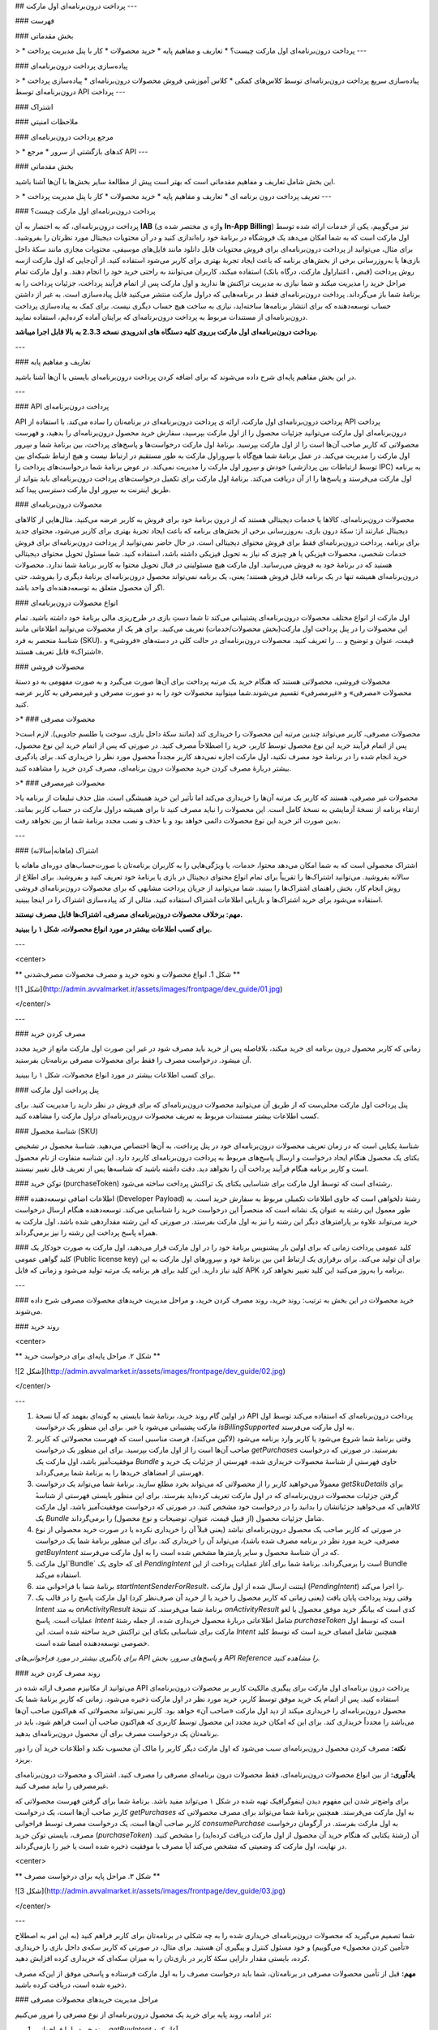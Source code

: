 .. Avvalmarket documentation master file, created by
   sphinx-quickstart on Sun Feb 21 16:01:20 2016.
   You can adapt this file completely to your liking, but it should at least
   contain the root `toctree` directive.

## پرداخت درون‌برنامه‌ای اول مارکت
---


### فهرست


### بخش مقدماتی


> * پرداخت درون‌برنامه‌ای اول مارکت چیست؟‍
* تعاریف و مفاهیم پایه
* خرید محصولات
* کار با پنل مدیریت پرداخت
---


### پیاده‌سازی پرداخت درون‌برنامه‌ای


> * پیاده‌سازی سریع پرداخت درون‌برنامه‌ای توسط کلاس‌های کمکی
* کلاس آموزشی فروش محصولات درون‌برنامه‌ای
* پیاده‌سازی پرداخت درون‌برنامه‌ای توسط API پرداخت
---


### اشتراک

### ملاحظات امنیتی

### مرجع پرداخت درون‌برنامه‌ای


> * کدهای بازگشتی از سرور
* مرجع API
---

### بخش مقدماتی

این بخش شامل تعاریف و مفاهیم مقدماتی است که بهتر است پیش از مطالعهٔ سایر بخش‌ها با آن‌ها آشنا باشید.

> * تعریف پرداخت درون برنامه ای
* تعاریف و مفاهیم پایه
* خرید محصولات
* کار با پنل مدیریت پرداخت
---

### پرداخت درون‌برنامه‌ای اول مارکت چیست؟

پرداخت درون‌برنامه‌ای، که به اختصار به آن **IAB** (واژه ی مختصر شده ی **In-App Billing**) نیز می‌گوییم، یکی از خدمات ارائه شده توسط اول مارکت است که به شما امکان می‌دهد یک فروشگاه در برنامهٔ خود راه‌اندازی کنید و در آن محتویات دیجیتال مورد نظرتان را بفروشید. برای مثال، می‌توانید از پرداخت درون‌برنامه‌ای برای فروش محتویات قابل دانلود مانند فایل‌های موسیقی، محتویات مجازی مانند سکهٔ داخل بازی‌ها یا به‌روزرسانی برخی از بخش‌های برنامه که باعث ایجاد تجربهٔ بهتری برای کاربر می‌شود استفاده کنید. از آن‌جایی که اول مارکت ازسه روش پرداخت (قبض ، اعتباراول مارکت، درگاه بانک) استفاده میکند، کاربران می‌توانند به راحتی خرید خود را انجام دهند. و اول مارکت تمام مراحل خرید را مدیریت میکند و شما نیازی به مدیریت تراکنش ها ندارید و اول مارکت پس از اتمام فرآیند پرداخت، جزئیات پرداخت را به برنامهٔ شما باز می‌گرداند. پرداخت درون‌برنامه‌ای فقط در برنامه‌هایی که دراول مارکت منتشر می‌کنید قابل پیاده‌سازی است. به غیر از داشتن حساب توسعه‌دهنده که برای انتشار برنامه‌ها ساخته‌اید، نیازی به ساخت هیچ حساب دیگری نیست. برای کمک به پیاده‌سازی پرداخت درون‌برنامه‌ای از مستندات مربوط به پرداخت درون‌برنامه‌ای که برایتان آماده کرده‌ایم، استفاده نمایید.

**پرداخت درون‌برنامه‌ای اول مارکت برروی کلیه دستگاه های اندرویدی نسخه 2.3.3 به بالا قابل اجرا میباشد.**

---

### تعاریف و مفاهیم پایه

در این بخش مفاهیم پایه‌ای شرح داده می‌شوند که برای اضافه کردن پرداخت درون‌برنامه‌ای بایستی با آن‌ها آشنا باشید.

---


### API پرداخت درون‌برنامه‌ای

API پرداخت درون‌برنامه‌ای اول مارکت، ارائه ی پرداخت درون‌برنامه‌ای در برنامه‌تان را ساده می‌کند. با استفاده از API پرداخت درون‌برنامه‌ای اول مارکت می‌توانید جزئیات محصول را از اول مارکت بپرسید،‌ سفارش خرید محصول درون‌برنامه‌ای را بدهید، و فهرست محصولاتی که کاربر صاحب آن‌ها است را از اول مارکت بپرسید.
برنامهٔ اول مارکت درخواست‌ها و پاسخ‌های پرداخت، بین برنامهٔ شما و سِرور اول مارکت را مدیریت می‌کند. در عمل برنامهٔ شما هیچ‌گاه با سِروِراول مارکت به طور مستقیم در ارتباط نیست و هیچ ارتباط شبکه‌ای بین خودش و سِروِر اول مارکت را مدیریت نمی‌کند. در عوض برنامهٔ شما درخواست‌های پرداخت را (توسط ارتباطات بین پردازشی IPC) به برنامه اول مارکت می‌فرستد و پاسخ‌ها را از آن دریافت می‌کند.
برنامهٔ اول مارکت برای تکمیل درخواست‌های پرداخت درون‌برنامه‌ای باید بتواند از طریق اینترنت به سِروِر اول مارکت دسترسی پیدا کند.

### محصولات درون‌برنامه‌ای

محصولات درون‌برنامه‌ای، کالاها یا خدمات دیجیتالی هستند که از درون برنامهٔ خود برای فروش به کاربر عرضه می‌کنید. مثال‌هایی از کالاهای دیجیتال عبارتند از: سکهٔ درون بازی، به‌روزرسانی برخی از بخش‌های برنامه که باعث ایجاد تجربهٔ بهتری برای کاربر می‌شود، محتوای جدید برای برنامه‌.
پرداخت درون‌برنامه‌ای فقط برای فروش محتوای دیجیتالی است. در حال حاضر نمی‌توانید از پرداخت درون‌برنامه‌ای‌ برای فروش خدمات شخصی، محصولات فیزیکی یا هر چیزی که نیاز به تحویل فیزیکی داشته باشد، استفاده کنید.
شما مسئول تحویل محتوای دیجیتالی هستید که در برنامهٔ خود به فروش می‌رسانید. اول مارکت هیچ مسئولیتی در قبال تحویل محتوا به کاربر برنامهٔ شما ندارد. محصولات درون‌برنامه‌ای همیشه تنها در یک برنامه قابل فروش هستند؛ یعنی‌، یک برنامه نمی‌تواند محصول درون‌برنامه‌ای برنامهٔ دیگری را بفروشد، حتی اگر آن محصول متعلق به توسعه‌دهنده‌ای واحد باشد.

### انواع محصولات درون‌برنامه‌ای

اول مارکت از انواع مختلف محصولات درون‌برنامه‌ای پشتیبانی می‌کند تا شما دستِ بازی در طرح‌ریزی مالی برنامهٔ خود داشته باشید. تمام این محصولات را در پنل پرداخت اول مارکت(بخش محصولات/خدمات) تعریف می‌کنید. برای هر یک از محصولات می‌توانید اطلاعاتی‌ مانند شناسهٔ منحصر به فرد (SKU)، قیمت، عنوان و توضیح و ... را تعریف کنید. محصولات درون‌برنامه‌ای در حالت کلی در دسته‌های «فروشی» و «اشتراک» قابل تعریف هستند.

### محصولات فروشی

محصولات فروشی، محصولاتی هستند که هنگام خرید یک مرتبه پرداخت برای آن‌ها صورت می‌گیرد و به صورت مفهومی به دو دستهٔ محصولات «مصرفی» و «غیرمصرفی» تقسیم می‌شوند.شما میتوانید محصولات خود را به دو صورت مصرفی و غیرمصرفی به کاربر عرضه کنید.

>* ### محصولات مصرفی

>محصولات مصرفی، کاربر می‌تواند چندین مرتبه این محصولات را خریداری کند (مانند سکهٔ داخل بازی، سوخت یا طلسم جادویی). لازم است پس از اتمام فرآیند خرید این نوع محصول توسط کاربر، خرید را اصطلاحاً مصرف کنید. در صورتی که پس از اتمام خرید این نوع محصول، خرید انجام شده را در برنامهٔ خود مصرف نکنید، اول مارکت اجازه نمی‌دهد کاربر مجدداً محصول مورد نظر را خریداری کند. برای یادگیری بیشتر دربارهٔ مصرف کردن خرید محصولات درون برنامه‌ای، مصرف کردن خرید را مشاهده کنید.

>* ### محصولات غیرمصرفی

>محصولات غیر مصرفی، هستند که کاربر یک مرتبه آن‌ها را خریداری می‌کند اما تأثیر این خرید همیشگی است. مثل حذف تبلیغات از برنامه یا ارتقاء برنامه از نسخهٔ آزمایشی به نسخهٔ کامل است.
این محصولات را نباید مصرف کنید تا برای همیشه دراول مارکت در حساب کاربر بمانند. بدین صورت اثر خرید این نوع محصولات دائمی خواهد بود و با حذف و نصب مجدد برنامهٔ شما از بین نخواهد رفت.

---

### اشتراک (ماهانه|سالانه)

اشتراک محصولی است که  به شما امکان می‌دهد محتوا، خدمات، یا ویژگی‌هایی را به کاربران برنامه‌تان با صورت‌حساب‌های دوره‌ای ماهانه یا سالانه بفروشید. می‌توانید اشتراک‌ها را تقریباً برای تمام انواع محتوای دیجیتال در بازی یا برنامهٔ خود تعریف کنید و بفروشید. برای اطلاع از روش انجام کار، بخش راهنمای اشتراک‌ها را ببینید.
شما می‌توانید از جریان پرداخت مشابهی که برای محصولات درون‌برنامه‌ای فروشی استفاده می‌شود برای خرید اشتراک‌ها و بازیابی اطلاعات اشتراک استفاده کنید. مثالی از کد پیاده‌سازی اشتراک را در اینجا ببینید.

**مهم: برخلاف محصولات درون‌برنامه‌ای مصرفی، اشتراک‌ها قابل مصرف نیستند.**

**برای کسب اطلاعات بیشتر در مورد انواع محصولات، شکل ۱ را ببینید.**

---

<center>

** شکل 1. انواع محصولات و نحوه خرید و مصرف محصولات مصرف‌شدنی **


![شکل 1](http://admin.avvalmarket.ir/assets/images/frontpage/dev_guide/01.jpg)


</center/>

---



### مصرف کردن خرید

زمانی که کاربر محصول درون برنامه ای خرید میکند، بلافاصله پس از خرید باید مصرف شود در غیر این صورت اول مارکت مانع از خرید مجدد آن میشود.
درخواست مصرف را فقط برای محصولات مصرفی برنامه‌تان بفرستید.

برای کسب اطلاعات بیشتر در مورد انواع محصولات، شکل ۱ را ببینید.

### پنل پرداخت اول مارکت

پنل پرداخت اول مارکت محلی‌ست که از طریق آن می‌توانید محصولات درون‌برنامه‌ای که برای فروش در نظر دارید را مدیریت کنید.
برای کسب اطلاعات بیشتر مستندات مربوط به تعریف محصولات درون‌برنامه‌ای دراول مارکت را مشاهده کنید.

### شناسهٔ محصول (SKU)

شناسهٔ یکتایی است که در زمان تعریف محصولات درون‌برنامه‌ای خود در پنل پرداخت،‌ به آن‌ها اختصاص می‌دهید. شناسهٔ محصول در تشخیص یکتای یک محصول هنگام ایجاد درخواست و ارسال پاسخ‌های مربوط به پرداخت درون‌برنامه‌ای کاربرد دارد. این شناسه متفاوت از نام محصول است و کاربر برنامه هنگام فرآیند پرداخت آن را نخواهد دید. دقت داشته باشید که شناسه‌ها پس از تعریف قابل تغییر نیستند.

### توکن خرید (purchaseToken)
رشته‌‌ای است که توسط اول مارکت برای شناسایی یکتای یک تراکنش پرداخت ساخته می‌شود.

### اطلاعات اضافی توسعه‌دهنده (Developer Payload)
رشتهٔ دلخواهی است که حاوی اطلاعات تکمیلی مربوط به سفارش خرید است. به طور معمول این رشته به عنوان یک نشانه است که منحصراً این درخواست خرید را شناسایی می‌کند. توسعه‌دهنده هنگام ارسال درخواست خرید می‌تواند علاوه بر پارامترهای دیگر این رشته را نیز به اول مارکت بفرستد. در صورتی که این رشته مقداردهی شده باشد،‌ اول مارکت به همراه پاسخ پرداخت این رشته را نیز برمی‌گرداند.

### کلید عمومی پرداخت
زمانی که برای اولین بار پیشنویس برنامهٔ خود را در اول مارکت قرار می‌دهید، اول مارکت به صورت خودکار یک کلید گواهی عمومی (Public license key) برای آن تولید می‌کند. برای برقراری یک ارتباط امن بین برنامهٔ خود و سِروِرهای اول مارکت به این کلید نیاز دارید. این کلید برای هر برنامه یک مرتبه تولید می‌شود و زمانی که فایل APK برنامه را به‌روز می‌کنید این کلید تغییر نخواهد کرد.

---

### خرید محصولات
در این بخش به ترتیب: روند خرید، روند مصرف کردن خرید، و مراحل مدیریت خریدهای محصولات مصرفی شرح داده می‌شوند.

### روند خرید

<center>

** شکل ۲. مراحل پایه‌ای برای درخواست خرید **


![شکل 2](http://admin.avvalmarket.ir/assets/images/frontpage/dev_guide/02.jpg)


</center/>

---


1. در اولین گام روند خرید، برنامهٔ شما بایستی به گونه‌ای بفهمد که آیا نسخهٔ API پرداخت درون‌برنامه‌ای که استفاده می‌کند توسط اول مارکت پشتیبانی می‌شود یا خیر. برای این منظور یک درخواست `isBillingSupported` به اول مارکت می‌فرستد.

2. وقتی‌ برنامهٔ شما شروع می‌شود یا کاربر وارد برنامه می‌شود (لاگین می‌کند)، فرصت مناسبی است که فهرست محصولاتی که کاربر صاحب آن‌ها است را از اول مارکت بپرسید. برای این منظور یک درخواست `getPurchases` بفرستید. در صورتی که درخواست موفقیت‌آمیز باشد، اول مارکت یک `Bundle` حاوی فهرستی از شناسهٔ محصولات خریداری شده، فهرستی از جزئیات یک خرید و فهرستی از امضاهای خریدها را به برنامهٔ شما برمی‌گرداند.

3. معمولاً می‌خواهید کاربر را از محصولاتی که می‌تواند بخرد مطلع سازید. برنامهٔ شما می‌تواند یک درخواست `getSkuDetails` برای گرفتن جزئیات محصولات درون‌برنامه‌ای که در اول مارکت تعریف کرده‌اید بفرستد. برای این منظور بایستی فهرستی از شناسه‌‌ٔ کالاهایی که می‌خواهید جزئیاتشان را بدانید را در درخواست خود مشخص کنید. در صورتی که درخواست موفقیت‌آمیز باشد،‌ اول مارکت یک `Bundle` شامل جزئیات محصول (از قبیل قیمت، عنوان، توضیحات و نوع محصول) را برمی‌گرداند.

4. در صورتی که کاربر صاحب یک محصول درون‌برنامه‌ای نباشد (یعنی قبلاً آن را خریداری نکرده یا در صورت خرید محصولی از نوع مصرفی، خرید مورد نظر در برنامه مصرف شده باشد)، می‌تواند آن را خریداری کند. برای این منظور برنامهٔ شما یک درخواست `getBuyIntent` که در آن شناسهٔ محصول  و سایر پارمترها مشخص شده است را به اول مارکت می‌فرستد.

5. اول مارکت`Bundle` ای که حاوی یک `PendingIntent` است را برمی‌گرداند. برنامهٔ شما برای آغاز عملیات پرداخت از این Bundle استفاده می‌کند.

6. برنامهٔ شما با فراخوانی متد `startIntentSenderForResult`، اینتنت ارسال شده از اول مارکت (`PendingIntent`) را اجرا می‌کند.

7. وقتی‌ روند پرداخت پایان یافت (یعنی‌ زمانی‌ که کاربر محصول را خرید یا از خرید آن صرف‌نظر کرد) اول مارکت پاسخ را در قالب یک `Intent` به متد `onActivityResult` برنامهٔ شما می‌فرستد. کد نتیجهٔ `onActivityResult` کدی است که بیانگر خرید موفق محصول یا لغو عملیات است. پاسخ `Intent` شامل اطلاعاتی دربارهٔ محصول خریداری شده، از جمله رشتهٔ `purchaseToken` است که توسط اول مارکت برای شناسایی یکتای این تراکنش خرید ساخته شده است. این `Intent` همچنین شامل امضای خرید است که توسط کلید خصوصی توسعه‌دهنده امضا شده ‏است.

*برای یادگیری بیشتر در مورد فراخوانی‌های API و پاسخ‏‌های سرور، بخش API Reference را مشاهده کنید.*


### روند مصرف کردن خرید

می‌توانید از مکانیزم مصرف ارائه شده در API پرداخت درون برنامه‌ای اول مارکت برای پیگیری مالکیت کاربر بر محصولات درون‌برنامه‌ای استفاده کنید. پس از اتمام یک خرید موفق توسط کاربر، خرید مورد نظر در اول مارکت ذخیره می‌شود. زمانی که کاربرِ برنامهٔ شما یک محصول درون‌برنامه‌ای را خریداری میکند از دید اول مارکت «صاحب آن» خواهد بود. کاربر نمی‌تواند محصولاتی که هم‌اکنون صاحب آن‌ها می‌باشد را مجدداً خریداری کند. برای این که امکان خرید مجدد این محصول توسط کاربری که هم‌اکنون صاحب آن است فراهم شود، باید در برنامه‌تان یک درخواست مصرف برای آن محصول درون‌برنامه‌ای بدهید.

**نکته:** مصرف کردن محصول درون‌برنامه‌ای سبب می‌شود که اول مارکت دیگر کاربر را مالک آن محسوب نکند و اطلاعات خرید آن را دور بریزد.

**یادآوری:** از بین انواع محصولات درون‌برنامه‌ای، فقط محصولات درون برنامه‌ای مصرفی را مصرف کنید. اشتراک و محصولات درون‌برنامه‌ای غیرمصرفی را نباید مصرف کنید.

برای واضح‌تر شدن این مفهوم دیدن اینفوگرافیک تهیه شده در شکل ۱ می‌تواند مفید باشد.
برنامهٔ شما برای گرفتن فهرست محصولاتی که کاربر صاحب آن‌ها است،‌ یک درخواست `getPurchases` به اول مارکت می‌فرستد. همچنین برنامهٔ شما می‌تواند برای مصرف محصولاتی که کاربر صاحب آن‌ها است، یک درخواست مصرف توسط فراخوانی `consumePurchase` به اول مارکت بفرستد. در آرگومان درخواست مصرف، بایستی توکن خرید (`purchaseToken`) آن (رشتهٔ یکتایی که هنگام خرید آن محصول از اول مارکت دریافت کرده‌اید) را مشخص کنید. در نهایت، اول مارکت کد وضعیتی که مشخص می‌‏کند آیا مصرف با موفقیت ذخیره شده ‏است یا خیر را بازمی‌گرداند.

<center>

** شکل ۳. مراحل پایه برای درخواست مصرف **


![شکل 3](http://admin.avvalmarket.ir/assets/images/frontpage/dev_guide/03.jpg)


</center/>

---


شما تصمیم‌ می‌گیرید که محصولات درون‌برنامه‌ای خریداری شده را به چه شکلی در برنامه‌تان برای کاربر فراهم کنید (به این امر به اصطلاح «تأمین کردن محصول» می‌گوییم) و خود مسئول کنترل و پیگیری آن هستید. برای مثال، در صورتی که کاربر سکه‌‌ی داخل بازی را خریداری کرده، بایستی مقدار دارایی سکهٔ کاربر در بازی‌تان را به میزان سکه‌ای که خریداری کرده افزایش دهید.

**مهم:** قبل از تأمین محصولات مصرفی در برنامه‌تان، شما باید درخواست مصرف را به اول مارکت فرستاده و پاسخی موفق از این‌که مصرف ذخیره شده است، دریافت کرده باشید.

### مراحل مدیریت خریدهای محصولات مصرفی

در ادامه، روند پایه برای خرید یک محصول درون‌برنامه‌ای از نوع مصرفی را مرور می‌کنیم:

1. روند خرید را با فراخوانی `getBuyIntent` آغاز کنید.

2. پاسخ `Bundle` را از اول مارکت دریافت کنید. این پاسخ شامل اطلاعاتی مبنی بر موفقیت‌آمیز بودن یا نبودن فرآیند خرید است.

3. اگر خرید موفقیت‌آمیز بود، خرید را با دستور `consumePurchase` مصرف کنید.

4. کد پاسخی که مشخص می‌کند مصرف موفقیت‌آمیز بوده است یا خیر را ازاول مارکت دریافت کنید.

5. اگر مصرف موفقیت‌آمیز بود، محصول را در برنامهٔ خود تأمین کنید (عملیاتی که قرار بود با خرید محصول اتفاق بیفتد را انجام دهید).


متعاقباً، هنگامی که کاربر برنامه را اجرا می‌کند یا به برنامه وارد می‌شود (لاگین می‌کند)، باید وضعیت دارایی‌های کاربر را بررسی نمایید، این‌که چه محصولات مصرفی و یا غیرمصرفی دارد و آن‌ها را چگونه باید تأمین کنید. روند پیشنهادی شروع برنامه برای زمانی که محصول مصرفی در برنامه‌تان دارید را در زیر مشاهده می‌کنید:

1. برای دریافت محصولاتی که کاربر صاحب آن‌ها است، درخواست `getPurchases` را به اول مارکت ارسال کنید.

2. اگر محصول قابل مصرفی وجود داشت، محصول را با دستور `consumePurchase` مصرف کنید. به این دلیل لازم است این کار را بکنید که ممکن است خرید محصول کامل شده باشد، اما قبل از ارسال درخواست مصرف آن، ارتباط قطع شده باشد.

3. کد پاسخی که مشخص می‌کند مصرف محصول موفقیت آمیز بود یا خیر را از اول مارکت دریافت کنید.

4. اگر مصرف موفقیت آمیز بود، محصول را در برنامهٔ خود تأمین کنید.

---

### کار با پنل مدیریت پرداخت

### ایجاد لیست محصولات

پنل پرداخت اول مارکت به شما این امکان را می‌دهد که به ازای هر یک از برنامه‌هایتان یک لیست جدا از محصولات داشته باشید. شما تنها وقتی می‌توانید یک محصول را در برنامه‌تان به فروش برسانید که آن را در پنل پرداخت ثبت کرده باشید. توجه داشته باشید که هر برنامه لیست محصولات مربوط به خود را دارد و امکان فروش محصولات دیگر برنامه‌ها در برنامهٔ شما وجود ندارد.

لیست محصولات مربوط به برنامهٔ خود را می‌توانید با ورود به بخش **برنامه‌های فروشنده** مشاهده کنید.

در لیست محصولات برای هر محصول اطلاعاتی از قبیل شناسه محصول، توضیحات محصول و قیمت آن محصول وجود دارد. این لیست فقط شامل اطلاعات کلی دربارهٔ محصول شماست و به هیچ وجه محتوای محصول شما را شامل نمی‌شود. یعنی اینکه شما خودتان باید محصولی (محتوا) را که در برنامه‌تان می‌فروشید، به دست کاربر برسانید.

<center>

** شکل 4. برای اضافه کردن محصول در پنل مدیریت پرداخت درون برنامه‌ای دو راه دارید. یا اینکه محصولات را تک تک وارد کنید و یا اینکه از گزینهٔ ورود توسط CSV استفاده کنید. **


![شکل 4](http://admin.avvalmarket.ir/assets/images/frontpage/dev_guide/04.png)


</center/>

---


### اضافه کردن محصولات به صورت تک تک

برای اضافه کردن محصولات به صورت تک به تک از طریق پنل مدیریت پرداخت درون برنامه‌ای باید مراحل زیر را طی کنید:

1. به حساب کاربری خود وارد شوید.

2. در پنل مدیریت پرداخت درون برنامه‌ای وارد بخش برنامه‌های فروشنده شوید.

3. بر روی گزینهٔ افزودن محصول کلیک کنید و اطلاعات مورد نیاز برای هر محصول را وارد کنید.

<center>

** شکل 5 **


![شکل 5](http://admin.avvalmarket.ir/assets/images/frontpage/dev_guide/05.png)


</center/>

---


برای هر محصول موارد زیر را باید وارد کنید:

>* شناسهٔ کالا
* شناسهٔ کالای هر محصول در هر برنامه باید منحصر به فرد باشد. این شناسه باید با حروف کوچک لاتین یا یک عدد شروع شود و همگی کاراکترهای استفاده شده در آن باید فقط از حروف کوچک لاتین، اعداد لاتین، _ و نقطه باشند.
* شما به هیچ عنوان مجاز به ویرایش شناسهٔ یک محصول بعد از ایجاد آن نیستید و امکان استفادهٔ مجدد از این شناسه‌ها نیز وجود ندارد.
* عنوان
* یک توضیح بسیار کوچک از محصول است که به ازای هر برنامهٔ شما باید منحصر به فرد باشد. ارائهٔ عنوان برای هر محصول ضروری است و پیشنهاد می‌شود برای نمایش بهتر طول عنوان بیش از ۲۵ کاراکتر نباشد.
* توضیحات
* یک توضیح مفصل برای محصولی که می‌خواهید بفروشید باید ارائه کنید. این توضیح در صفحهٔ پرداخت اول مارکت به کاربر نشان داده می‌شود. البته امکان استفاده از این توضیح در برنامهٔ خودتان نیز وجود دارد.
* قیمت
* برای هر محصول باید یک قیمت به ریال وارد کنید. حداقل و حداکثر این قیمت در قرارداد شما با اول مارکت مشخص شده است. قیمت محصول نمی‌تواند از مقداری که در قرارداد شما مشخص شده است، کمتر یا بیشتر باشد.
* برنامه
* در زمان اضافه کردن محصولات باید مشخص کنید محصولی که قصد اضافه کردن آن را دارید برای فروش در کدام یک از برنامه‌های شما ارائه می‌شود.

### اضافه کردن محصولات به صورت دسته‌ای

برای اضافه کردن محصولات به صورت دسته‌ای می‌توانید آن‌ها را با فرمت مشخص از طریق یک فایل `CSV` به لیست محصولات وارد کنید.

**توجه:** قبل از ورود لیست محصولات یکبار از صحت شناسهٔ محصولات مطمئن شوید، زیرا بعد از وارد کردن امکان تغییر آن‌ها وجود ندارد.

<center>

** شکل 6 **


![شکل 6](http://admin.avvalmarket.ir/assets/images/frontpage/dev_guide/06.png)


</center/>

---

درون فایل CSV اطلاعات هر محصول را در سطری جداگانه با قالب زیر وارد کنید:‌ (توجه کنید که از ویرگول(,) برای جدا کردن آیتم‌های اصلی و از نقطه‌ ویرگول (;) برای جدا کردن زیر آیتم‌ها استفاده می‌شود).

"product_id","publish_state","purchase_type","autotranslate ","locale; title; description","autofill","country; price"
* "product_id": شناسه‌ی کالا یا همان SKU
* "publish_state": وضعیت محصول که می‌تواند "published" به معنی فعال یا "unpublished" به منظور غیر فعال باشد.
* "purchase_type": این فیلد هنوز پشتیبانی نمی‌شود و لازم است خالی وارد شود. یعنی به صورت "".
* "autotranslate": این امکان هنوز پشتیبانی نمی‌شود و لازم است "false" وارد شود.
* "locale; title; description": عنوان و توضیحات محصول برای زبان‌های فارسی و انگلیسی که به صورت زیر می‌بایست وارد شوند:
* "fa_IR; farsi-title; farsi-description; en_US; english-title; english-description"
* "autofill": این امکان هنوز پشتیبانی نمی‌شود و لازم است "false" وارد شود.
* "country; price": در این بخش قیمت محصول در کنار نام کشور درج می‌شود. واحد قیمت ریال است و کشور لازم است به صورت IR وارد شود.

**توجه:** امکان وارد کردن دسته‌ای محصولات اشتراکی به صورت CSV وجود ندارد و می‌بایست به صورت دستی وارد شوند.

### کار کردن با شمارهٔ سفارش‌ها
* بعد از این که کاربر یک محصول درون‌برنامه‌ای شما را خرید،اول مارکت برای این خرید یک شمارهٔ منحصر به فرد و دائمی در نظر می‌گیرد. اول مارکت این شماره را بعد از پایان کامل جریان خرید در اختیار شما قرار می‌دهد. از طریق مقدار `orderId` در فیلد `PURCHASE_STATE_CHANGED` که در intent بازگشتی وجود دارد می‌توانید به شمارهٔ سفارش دسترسی داشته باشید.
* از این کد می‌توانید در برنامهٔ خود برای پیگیری خرید کاربر و یا برای ایجاد گزارش‌ها استفاده کنید.
* شمارهٔ سفارش یک رشته اَسکی است که با یک فرمت مشخص از طریق اول مارکت در اختیار شما قرار داده می‌شود.
* "orderId" : "keXQZxQmY74kNU_J"
### دریافت کلید عمومی
* پنل پرداخت اول مارکت یک کلید عمومی در اختیار شما قرار می‌دهد که باید در برنامهٔ خود از آن استفاده کنید. این کلید برای هر برنامه منحصر به فرد است. برای دریافت این کلید از بخش برنامه‌های فروشنده بر روی کلید RSA برنامهٔ خود کلیک کرده و آن را دریافت کنید.


<center>

** شکل 7 **


![شکل 7](http://admin.avvalmarket.ir/assets/images/frontpage/dev_guide/07.png)


</center/>

---

## پیاده‌سازی

### پیاده‌سازی سریع پرداخت درون‌برنامه‌ای با کلاس‌های کمکی
### کلاس آموزشی فروش محصولات درون‌برنامه‌ای
### پیاده‌سازی پرداخت درون‌برنامه‌ای توسط API پرداخت

---

### پیاده‌سازی سریع پرداخت درون‌برنامه‌ای با کلاس‌های کمکی
این راهنما در نه گام حداقل کارهای لازم برای پیاده‌سازی و راه‌اندازی پرداخت درون‌برنامه‌ای در برنامه‌تان را توضیح می‌دهد.

پیاده‌سازی این بخش به کمک کلاس‌های کمکی انجام شده است که در پوشهٔ `util` مربوط به پروژهٔ مثال TrivialDrive قرار دارند. این کلاس‌ها کار شما را برای راه‌اندازی سریع پرداخت درون‌برنامه‌ای، مدیریت درخواست‌های پرداخت درون‌برنامه‌ای از thread اصلی برنامه‌ و…راحت‌تر می‌کنند. برای پیاده‌سازی کامل پرداخت درون‌برنامه‌ای با کمک کلاس‌های کمکی، کلاس آموزشی فروش محصولات درون‌برنامه‌ای را ببینید.
برای کارهای پیچیده‌تر لازم است مستندات دیگر را مطالعه کنید و از پیچ و خم اتفاقات از لحظهٔ پیشنهاد دادن کالاهایتان برای فروش تا زمان تحویل کالای دیجیتالتان به کاربر و ثبت این تحویل مطلع شوید.


#### 1. برنامه‌ای ساده برای پرداخت درون برنامه‌ای

خوب است که همیشه با مثالی شروع کنیم و با بازی با اجزای آن کار را جلو ببریم. این مثال که از سوی گوگل ارائه شده است TrivialDrive نام دارد و نمونهٔ مناسبی برای درک مفاهیم پایه‌ای پرداخت درون‌برنامه‌ای و دسترسی به فایل‌های لازم برای کپی کردن در محیط توسعه است (گام 2 را ببینید). ما سه خط از این مثال را تغییر داده‌ایم تا برای خرید به جای گوگل به سراغ اول مارکت بیاید.

سورس کد کامل این برنامه را می‌توانید در قالب یک فایل زیپ شده از اینجا و یا در قالب یک git repository از اینجا دریافت کنید. سه خط تغییر ما نیز در خط‌های ۲۸۸ و ۲۸۹ کلاس IabHelper و خط ۲۱ از فایل AndroidManifest.xml قرار دارند.

#### 2. کتابخانه

فایل `IInAppBillingService.aidl` و پوشهٔ `util` از کد مثال را به پروژهٔ خود اضافه کنید. حواستان باشد که نام بستهٔ فایل‌های درون پوشهٔ `util` را با توجه به محل جدیدشان چنانچه لازم است ویرایش و به‌روز کنید. در انتهای این کار ساختار پوشه‌بندی پروژهٔ شما در Android Studio باید شبیه تصویر زیر باشد. در مورد جزئیات اضافه کردن این فایل بخش افزودن کتابخانهٔ پرداخت درون‌برنامه‌ای در کلاس آموزشی فروش محصولات درون‌برنامه‌ای را ببینید.


<center>

** شکل 8 **


![شکل 8](http://admin.avvalmarket.ir/assets/images/frontpage/dev_guide/08.png)


</center/>

---


#### 3. مجوز دسترسی

این کد را به فایل `AndroidManifest.xml` برنامهٔ خود اضافه کنید:

```
<uses-permission android:name="com.hrm.android.market.permission.PAY_THROUGH_MARKET" />
```

#### 4. محصول

به [پنل توسعه‌دهندگان اول مارکت](http://developer.avvalmarket.ir/auth/admin/login) مراجعه کنید و apk برنامهٔ خود را آپلود کنید ولی درخواست بررسی آن را ندهید. در پنل پرداخت اول مارکت در بخش «محصولات/خدمات»، محصولی جدید با شناسهٔ محصول مشخص، اضافه کنید و این شناسه را برای مرحلهٔ پنج به یاد بسپارید. مقادیر مناسب کوتاهی در بخش عنوان و توضیحات بنویسید و دکمهٔ ارسال را بزنید.

#### 5. متغیرها

پیش از صدا زدن متد `onCreate` مربوط به `activity` ای که فروش محصول‌ درون‌برنامه‌ای را انجام می‌دهد، متغیرهای زیر را تعریف کنید و مقادیر پیش‌فرض مناسبی برای آن‌ها تعیین کنید:

```
// Debug tag, for logging
static final String TAG = "";

// SKUs for our products: the premium upgrade (non-consumable)
static final String SKU_PREMIUM = "";

// Does the user have the premium upgrade?
boolean mIsPremium = false;

// (arbitrary) request code for the purchase flow
static final int RC_REQUEST = ;

// The helper object
IabHelper mHelper;

```

#### 6. onCreate

به متد `onCreate` مربوط به `activity` ای که فروش محصول‌ درون‌برنامه‌ای را انجام می‌دهد، کدهای زیر را اضافه کنید:

```
String base64EncodedPublicKey = "";
// You can find it in your Avval market console.
// It is recommended to add more security than just pasting it in your source code;
mHelper = new IabHelper(this, base64EncodedPublicKey);

Log.d(TAG, "Starting setup.");
mHelper.startSetup(new IabHelper.OnIabSetupFinishedListener() {
    public void onIabSetupFinished(IabResult result) {
        Log.d(TAG, "Setup finished.");

        if (!result.isSuccess()) {
            // Oh noes, there was a problem.
            Log.d(TAG, "Problem setting up In-app Billing: " + result);
        }
        // Hooray, IAB is fully set up!
        mHelper.queryInventoryAsync(mGotInventoryListener);
    }
});
```

#### 7. کدهای مثال مربوط به listenerها

کدهای داخل پوشهٔ `util` کارهای مشترک بین برنامه‌هایی که از طریق پرداخت درون‌برنامه‌ای کالا می‌فروشند را انجام می‌دهند. برای زمانی که این کدها چک‌های لازم را انجام داده‌اند و دیگر نوبت اقدامی توسط برنامه‌نویس است، لازم است که `listener`هایی بنویسید تا به موقع وارد عمل شوند. در کد زیر `listener` اول زمانی استفاده می‌شود که اول مارکت فهرست خریدهای مصرف نشدهٔ کاربر را باز می‌گرداند و `listener` دوم زمانی که یک خرید به اتمام می‌رسد فراخوانی خواهد شد.

```
// Listener that's called when we finish querying the items and subscriptions we own
IabHelper.QueryInventoryFinishedListener mGotInventoryListener = new IabHelper.QueryInventoryFinishedListener() {
   public void onQueryInventoryFinished(IabResult result, Inventory inventory) {
       Log.d(TAG, "Query inventory finished.");

       // Have we been disposed of in the meantime? If so, quit.
       if (mHelper == null) return;

       // Is it a failure?
       if (result.isFailure()) {
           complain("Failed to query inventory: " + result);
           return;
       }

       Log.d(TAG, "Query inventory was successful.");

       /*
        * Check for items we own. Notice that for each purchase, we check
        * the developer payload to see if it's correct! See
        * verifyDeveloperPayload().
        */

       // Do we have the premium upgrade?
       Purchase premiumPurchase = inventory.getPurchase(SKU_PREMIUM);
       mIsPremium = (premiumPurchase != null && verifyDeveloperPayload(premiumPurchase));
       Log.d(TAG, "User is " + (mIsPremium ? "PREMIUM" : "NOT PREMIUM"));
       updateUi();
       setWaitScreen(false);
       Log.d(TAG, "Initial inventory query finished; enabling main UI.");
   }
};


// Callback for when a purchase is finished
IabHelper.OnIabPurchaseFinishedListener mPurchaseFinishedListener = new IabHelper.OnIabPurchaseFinishedListener() {
   public void onIabPurchaseFinished(IabResult result, Purchase purchase) {
       Log.d(TAG, "Purchase finished: " + result + ", purchase: " + purchase);

       // if we were disposed of in the meantime, quit.
       if (mHelper == null) return;

       if (result.isFailure()) {
           complain("Error purchasing: " + result);
           setWaitScreen(false);
           return;
       }
       if (!verifyDeveloperPayload(purchase)) {
           complain("Error purchasing. Authenticity verification failed.");
           setWaitScreen(false);
           return;
       }

      Log.d(TAG, "Purchase successful.");
updateUi();
      setWaitScreen(false);
   }
};

@Override
protected void onActivityResult(int requestCode, int resultCode, Intent data) {
   Log.d(TAG, "onActivityResult(" + requestCode + "," + resultCode + "," + data);
   if (mHelper == null) return;

   // Pass on the activity result to the helper for handling
   if (!mHelper.handleActivityResult(requestCode, resultCode, data)) {
       // not handled, so handle it ourselves (here's where you'd
       // perform any handling of activity results not related to in-app
       // billing...
       super.onActivityResult(requestCode, resultCode, data);
   }
   else {
       Log.d(TAG, "onActivityResult handled by IABUtil.");
   }
}

```

#### 8. کد مثال فرستادن کاربر برای خرید یک کالا

این کد کاربر را به صفحهٔ خرید «ارتقا» در اول می‌فرستد. وقتی کاربر از اول مارکت برگردد، برنامهٔ شما به کمک کد `mPurchaseFinishedListener` خبردار می‌شود.

```
mHelper.launchPurchaseFlow(this, SKU_PREMIUM, RC_REQUEST,
       mPurchaseFinishedListener, "payload-string");
```
#### 9. onDestroy

در زمان اتمام عمر `activity`، اتصال خود را از سرویس قطع کنید:

```
// We're being destroyed. It's important to dispose of the helper here!
   @Override
   public void onDestroy() {
       super.onDestroy();
       // very important:
       Log.d(TAG, "Destroying helper.");
       if (mHelper != null) {
           mHelper.dispose();
           mHelper = null;
       }
   }

```

کار شما در این مرحله تمام است. فقط منتظر بمانید که اول مارکت آخرین نسخهٔ apk شما را بر روی سِرورهایش قرار دهد.

---

### کلاس آموزشی فروش محصولات درون‌برنامه‌ای

در این کلاس آموزشی یاد می‌گیرید که چگونه عملیات معمول پرداخت درون‌برنامه‌ای را در برنامه‌تان با استفاده از کلاس‌های کمکی موجود در پوشهٔ` util` از پروژهٔ مثال [TrivialDrive](https://github.com/avvalmarket/TrivialDrive) پیاده‌سازی کنید. در صورت نیاز به کسب اطلاعات بیشتر در مورد جزئیات کلاس‌های پوشهٔ `util`، لطفاً به کدهای مربوطه‌شان مراجعه کنید.

این کلاس آموزشی مبتنی بر نسخهٔ ۳ از API پرداخت درون‌برنامه‌ای اول مارکت است. بهتر است قبل از شروع این کلاس، بخش مقدماتی را برای آشنایی با مفاهیم پایه استفاده شده مطالعه کنید.

#### آماده‌سازی برنامه برای پرداخت درون‌برنامه‌ای

پیش از اینکه بتوانید از سرویس پرداخت درون‌برنامه‌ای استفاده کنید،‌ باید کتابخانهٔ پرداخت درون‌برنامه‌ای و مجوزهای لازم برای برقراری ارتباط با اول مارکت را به برنامه‌تان اضافه کنید. به علاوه باید ارتباطی بین برنامهٔ خود و برنامهٔ اول مارکت برقرار کنید. همچنین باید بررسی کنید که اول مارکت از نسخهٔ پرداخت درون‌برنامه‌ای که در برنامه‌تان استفاده می‌کنید، پشتیبانی می‌کند یا خیر.

#### دانلود برنامهٔ نمونه

در این کلاس آموزشی از پیاده‌سازی API پرداخت درون‌برنامه‌ای اول مارکت در برنامهٔ نمونه (که **[TrivialDrive](https://github.com/avvalmarket/TrivialDrive)** نام دارد) استفاده می‌شود. برنامهٔ نمونه شامل کلاس‌های کمکی برای پیاده‌سازی سریع پرداخت درون‌برنامه‌ای است و نمونهٔ مناسبی برای درک مفاهیم پایه‌ای پرداخت درون‌برنامه‌ای است. ما سه خط از این مثال را تغییر داده‌ایم تا برای خرید به جای گوگل به سراغ اول مارکت بیاید.

سورس کد کامل این برنامه را می‌توانید در قالب یک فایل زیپ شده از **[اینجا](https://github.com/avvalmarket/TrivialDrive/archive/master.zip)** و یا در قالب یک git repository از **[اینجا](https://github.com/avvalmarket/TrivialDrive)** دریافت کنید. سه خط تغییر ما نیز در خط‌های ۲۸۸ و ۲۸۹ کلاس IabHelper و خط ۲۱ از فایل AndroidManifest.xml قرار دارند.

#### برنامه‌تان را در پنل توسعه‌دهندگان اول مارکت بارگذاری کنید

[پنل توسعه‌دهندگان اول مارکت](http://developer.avvalmarket.ir/auth/admin/login) جایی است که برنامهٔ خود را در آن منتشر می‌کنید. زمانی که برنامهٔ جدیدی را در پنل توسعه‌دهندگان اضافه می‌کنید، اول مارکت به صورت خودکار یک کلید عمومی برای برنامه‌‌ٔ شما تولید می‌کند. برای ایجاد ارتباطی امن بین برنامهٔ خود و سِرورهای اول مارکت به این کلید نیاز دارید. این کلید تنها یک مرتبه برای برنامهٔ شما ساخته می‌شود و با به‌روزرسانی برنامهٔ خود و بارگذاری APK جدید تغییر نخواهد کرد.
برای اضافه کردن برنامهٔ خود به [پنل توسعه‌دهندگان اول مارکت](http://developer.avvalmarket.ir/auth/admin/login) مراجعه کنید. در صورت نیاز به کسب اطلاعات بیشتر به مستندات پنل رجوع کنید.

#### افزودن کتابخانهٔ پرداخت درون‌برنامه‌ای
برای استفاده از قابلیت‌های پرداخت درون‌برنامه‌ای اول،‌ باید فایل `IInAppBillingService.aidl` را به پروژهٔ خود اضافه کنید. این فایل رابط (`interface`) سرویس اول مارکت را تعریف می‌کند.

می‌توانید فایل `IInAppBillingService.aidl` را در برنامهٔ نمونه TrivialDrive بیابید. بسته به این‌که برنامهٔ جدیدی ایجاد می‌کنید یا برنامهٔ قبلی خود را می‌خواهید تغییر دهید،‌ گام‌های زیر را برای اضافه کردن کتابخانهٔ پرداخت درون‌برنامه‌ای به پروژه‌تان دنبال کنید.

#### پروژه ی جدید:

برای اضافه کردن کتابخانهٔ پرداخت درون‌برنامه‌ای به پروژهٔ جدید خود:
1. فایل‌های برنامهٔ نمونهٔ TrivialDrive را در پروژهٔ اندروید خود کپی کنید.

2. نام بستهٔ (package name) فایل‌هایی که کپی کرده‌اید را به نام بستهٔ پروژهٔ خود تغییر دهید.

3. فایل `AndroidManifest.xml` را باز کنید و نام بسته را به نام بستهٔ پروژهٔ خود تغییر دهید.

4. عبارات import را تصحیح کنید تا پروژه‌تان به درستی کامپایل شود.

5. کدهای برنامهٔ نمونه را تغییر دهید تا برنامهٔ خود را بسازید. یادتان باشد کلید عمومی برنامهٔ خود را از پنل پرداخت در `MainActivity.java` کپی کنید.



#### پروژه ی موجود:

برای اضافه کردن کتابخانهٔ پرداخت درون‌برنامه‌ای اول مارکت به پروژهٔ موجود:
1. فایل `IInAppBillingService.aidl` را در پروژهٔ اندروید خود کپی کنید.
> * در Android Studio: پوشه‌ای به نام `aidl` در زیر پوشهٔ `src/main` ایجاد کنید. بستهٔ جدید `com.android.vending.billing` را در این پوشه اضافه کنید و فایل `IInAppBillingService.aidl` را در این بسته import کنید.
> * در Eclipse: فایل `IInAppBillingService.aidl` را در پوشهٔ `src/` پروژهٔ خود import کنید.
> * در دیگر محیط‌های توسعه: پوشهٔ `/src/com/android/vending/billing` را بسازید و فایل `IInAppBillingService.aidl` را در این پوشه کپی کنید.

2. برنامهٔ خود را build کنید. پس از build موفقیت‌آمیز باید فایل `IInAppBillingService.java` تولید شده را در پوشهٔ `gen/` در Eclipse و در Android Studio در مسیر ذیل ببینید: app/build/generated/source/aidl/debug/com/android/vending/billing
3. کلاس‌های کمکی درون پوشهٔ `util/` برنامهٔ نمونهٔ TrivialDrive را به پروژه‌تان اضافه کنید. به یاد داشته باشید که نام بستهٔ این فایل‌ها را نیز متناسب با پروژهٔ خود تغییر دهید تا پروژه‌تان به درستی کامپایل شود.
پروژهٔ شما هم‌اکنون شامل کتابخانهٔ پرداخت درون‌برنامه‌ای اول مارکت است.

#### تنظیم مجوز پرداخت

برنامهٔ شما برای رد و بدل کردن پیغام‌های درخواست و پاسخ با سرویس پرداخت درون‌برنامه‌ای اول مارکت نیاز به مجوز دارد. برای دادن مجوز لازم به برنامه‌تان خط زیر را به فایل `AndroidManifest.xml` خود اضافه کنید:
```
<uses-permission android:name="com.hrm.android.market.permission.PAY_THROUGH_MARKET" />
```

#### برقراری ارتباط با اول مارکت

برای این‌که بتوانید درخواست‌های پرداخت درون‌برنامه‌ای را از برنامه‌تان به اول مارکت بفرستید،‌ باید به سرویس پرداخت درون‌برنامه‌ای اول مارکت متصل شوید. کلاس‌های کمکی موجود در برنامهٔ نمونه، اتصال به سرویس پرداخت درون‌برنامه‌ای را مدیریت می‌کنند. لذا نیازی نیست که خودتان مستقیماً ارتباط را مدیریت کنید.
برای راه‌اندازی ارتباط با اول مارکت، در متد `onCreate` مربوط به `activity`، نمونه‌ای از کلاس `IabHelper` بسازید. پارامترهای متد سازندهٔ (`constructor`) این کلاس عبارتند از: `Context` مربوط به `activity` و رشته‌‌ای که حاوی کلید عمومی برنامه‌‌ی شما است.

```
IabHelper mHelper;

@Override
public void onCreate(Bundle savedInstanceState) {
   // ...
   String base64EncodedPublicKey;

   // Create the helper, passing it our context and the public key to verify signatures with
Log.d(TAG, "Creating IAB helper.");
mHelper = new IabHelper(this, base64EncodedPublicKey);
}
```
**توصیهٔ امنیتی:** برای ایمن نگه داشتن کلید عمومی‌ از گزند کاربران مخرب یا هکرها، سعی کنید آن را به صورت رشته‌ای ثابت درون کد قرار ندهید. در عوض برای پنهان کردن کلید اصلی‌، رشته را به طریقی در زمان اجرا بسازید یا از دستکاری بیت‌ها (مانند XOR با چند رشتهٔ دیگر) استفاده کنید یا آن را از یک مخزن رمزشده بگیرید. کلید به خودی خود دادهٔ محرمانه‌ای نیست، امامطمئناً نمی‌خواهید کار را برای هکر‌ها جهت جایگزینی کلید عمومی‌ برنامهٔ شما با کلیدی دیگر آسان کنید.

در ادامه با فراخوانی متد `startSetup` از `IabHelper` ای که پیشتر ساختید، عمل اتصال به سرویس را انجام دهید. به این متد نمونه‌ای از `OnIabSetupFinishedListener` بدهید. زمانی که `IabHelper` عملیات راه‌اندازی را تمام می‌کند `OnIabSetupFinishedListener` را فراخوانی می‌کند. همچنین در خلال فرآیند راه‌اندازی، `IabHelper` بررسی می‌کند که آیا اول مارکت از نسخهٔ ۳ پرداخت درون‌برنامه‌ای پشتیبانی می‌کند یا خیر. در صورتی که نسخهٔ API پشتیبانی نشود یا خطای دیگری در هنگام برقراری اتصال به سرویس رخ دهد،‌ `OnIabSetupFinishedListener` مطلع می‌شود و یک شیء `IabResult` با پیغام خطای مربوطه به آن ارسال می‌شود.

```
// Start setup. This is asynchronous and the specified listener
// will be called once setup completes.
mHelper.startSetup(new IabHelper.OnIabSetupFinishedListener() {
   public void onIabSetupFinished(IabResult result) {
       Log.d(TAG, "Setup finished.");
       if (!result.isSuccess()) {
           // Oh noes, there was a problem.
           complain("Problem setting up in-app billing: " + result);
           return;
       }

       // Have we been disposed of in the meantime? If so, quit.
       if (mHelper == null) return;
       // IAB is fully set up. Now, let's get an inventory of stuff we own.
       ...
   }
});

```

در صورتی که برقراری ارتباط با موفقیت انجام شود،‌ می‌توانید از `mHelper` برای ردو بدل کردن پیغام‌های درخواست و پاسخ بین برنامه‌تان و اول مارکت استفاده کنید. وقتی کاربر، برنامه‌تان را باز می‌کند زمان خوبی است که فهرست برنامه‌هایی که صاحب آن‌ها است را از اول مارکت بپرسید. این موضوع بیشتر در بخش درخواست محصولات خریداری شده توضیح داده شده است.

**مهم:**به یاد داشته باشید که اتصال از سرویس پرداخت درون‌برنامه‌ای را زمانی‌ که `activity`تان را می‌بندید، قطع کنید. اگر اتصال را قطع نکنید، اتصال باز به سرویس باعث تنزل کارایی دستگاه کاربر می‌شود. برای قطع اتصال و آزاد کردن منابع سیستم، متد `dispose` از نمونهٔ کلاس `IabHelper` را زمانی که `activity`تان از بین می‌رود، فراخوانی کنید.

```
   @Override
   public void onDestroy() {
       super.onDestroy();
       // very important:
       Log.d(TAG, "Destroying helper.");
       if (mHelper != null) {
           mHelper.dispose();
           mHelper = null;
       }
   }

```
### محصولات درون‌برنامه‌ای

پیش از انتشار برنامهٔ خود، باید فهرست محصولاتی که می‌خواهید در برنامه‌تان بفروشید را در پنل پرداخت اول مارکت تعریف کنید. برای کسب اطلاعات بیشتر در این مورد می‌توانید به مستندات مربوطه مراجعه کنید.

#### درخواست فهرست محصولات قابل فروش

برای دریافت جزئیات محصولات درون‌برنامه‌ای (برای مثال قیمت، عنوان،‌ نوع و توضیحات محصول) که پیشتر دراول مارکت برای برنامه‌تان تعریف کرده‌اید، می‌توانید به اول مارکت کوئری بزنید. این کار برای مثال زمانی مفید است که می‌خواهید فهرست محصولاتی که کاربر در حال حاضر صاحب آن‌ها نیست و می‌تواند آن‌ها را بخرد را به وی نشان دهید.

**توجه:** وقتی کوئری می‌زنید،‌ بایستی شناسه‌‌ی محصولات را صریحاً مشخص کنید. شناسهٔ محصولی (که به آن SKU نیز گفته می‌شود) که برای هر محصول تعریف کرده‌اید را می‌توانید درپنل پرداخت، بخش محصولات/خدمات، زیر ستون «شناسهٔ محصول» ببینید.
برای دریافت جزئیات محصول، متد:

`queryInventoryAsync(boolean`, `List`, `QueryInventoryFinishedListener)` را از نمونهٔ `IabHelper` ای که قبلاً ساخته‌اید، فراخوانی کنید:

>* اولین پارامتر ورودی این متد نشان‌دهندهٔ این است که آیا جزئیات محصول هم باید برگردانده شود (که در این صورت باید مقدار آن را `true` بگذارید).
* پارامتر دوم این متد، `List`ای است شامل یک یا چندین شناسهٔ محصولِ مربوط به محصولاتی که برای آن‌ها کوئری می‌زنید.
* پارامتر آخر این متد، `QueryInventoryFinishedListener`، یک `listener` را مشخص می‌کند که پس از پایان عملیات کوئری فراخوانی می‌شود و پاسخ کوئری را بررسی می‌کند.

اگر از کلاس‌های کمکی برنامهٔ نمونهٔ TrivialDrive استفاده کنید، این کلاس‌ها مدیریت `thread`های پس‌زمینه برای درخواست‌های پرداخت درون‌برنامه‌ای را انجام می‌دهند و شما می‌توانید به راحتی از `thread` اصلی برنامه‌تان کوئری بزنید.

نمونه کد زیر نشان می‌دهد که چگونه می‌توانید جزئیات مربوط به دو محصول با شناسه‌های `SKU_GAS` و `SKU_PREMIUM` که قبلاً در پنل توسعه‌دهندگان تعریفشان کرده‌اید را دریافت کنید.

```
ArrayList<String> skus = new ArrayList<>();
skus.add(SKU_GAS);
skus.add(SKU_PREMIUM);
mHelper.queryInventoryAsync(true, skus, mGotInventoryListener);

```
اگر کوئری موفقیت‌آمیز باشد، نتایج کوئری در شیء `Inventory` ای ذخیره می‌شود که به `listener` برگردانده می‌شود.
نمونه کد زیر نشان می‌دهد که چگونه می‌توانید قیمت‌ محصولات را از نتایج برگردانده شده بازیابی کنید.

```
// Listener that's called when we finish querying the items and subscriptions we own
IabHelper.QueryInventoryFinishedListener mGotInventoryListener = new IabHelper.QueryInventoryFinishedListener() {
   public void onQueryInventoryFinished(IabResult result, Inventory inventory) {
       Log.d(TAG, "Query inventory finished.");

       // Have we been disposed of in the meantime? If so, quit.
       if (mHelper == null) return;

       // Is it a failure?
       if (result.isFailure()) {
           complain("Failed to query inventory: " + result);
           return;
       }

       Log.d(TAG, "Query inventory was successful.");

       String gasPrice =
          inventory.getSkuDetails(SKU_GAS).getPrice();
       String premiumPrice =
          inventory.getSkuDetails(SKU_PREMIUM).getPrice();

       // update the UI
   }
}

```

#### خرید محصولات درون‌برنامه‌ای

پس از این‌که برنامهٔ شما به اول مارکت متصل شد، می‌توانید درخواست‌های خرید محصولات درون‌برنامه‌ای را آغاز کنید. اول مارکت رابط کاربری لازم برای فرآیند خرید کاربرانتان را فراهم می‌کند. بنابراین نیازی ندارید که تراکنش‌های پرداخت را مستقیماً در برنامه‌تان بررسی و مدیریت کنید.

زمانی که محصولی خریداری می‌شود، کاربر مالک محصول محسوب می‌‌شود. تا زمانی که کاربر مالک محصولی باشد نمی‌تواند دوباره آن را خریداری کند مگر این‌که آن را مصرف کند (با مصرف کردن محصول، کاربر دیگر صاحب آن محصول نخواهد بود). شما می‌توانید چگونگی مصرف محصول در برنامه‌تان را کنترل کنید و اول مارکت را از مصرف محصول در برنامه‌تان مطلع سازید تا کاربر بتواند دوباره آن را خریداری کنید. برای کسب اطلاعات بیشتر مصرف کردن خرید را ببینید.

همچنین می‌توانید به اول مارکت کوئری بزنید تا فهرست خریدهایی که کاربر انجام داده را بگیرید. برای مثال این کار زمانی مفید است که بخواهید هنگامی که کاربر برنامه‌تان را باز می‌کند،‌ اثر خریدهایش را در برنامه‌تان منعکس کنید و محتویات یا ویژگی‌هایی را در اختیار وی قرار دهید.

#### خرید محصول
برای شروع درخواست خرید از برنامه‌تان متد:

```
launchPurchaseFlow(Activity act, String sku, int requestCode,
       OnIabPurchaseFinishedListener listener, String extraData)

```
را از نمونهٔ `IabHelper`ای که قبلاً ساخته‌اید فراخوانی کنید. این فراخوانی باید از `thread` اصلی برنامه انجام شود. در ادامه پارامترهای این متد توضیح داده شده‌اند:

>* اولین پارامتر،‌ `activity` است که فراخوانی را انجام داده.
* پارمتر دوم، شناسهٔ محصول (یا `SKU`) آیتم مورد خریداری است. باید قبلاً محصول را در پنل پرداخت تعریف کرده باشید و وضعیت آن در حالت فعال باشد. دقت کنید که شناسهٔ محصول را بدهید نه نام آن را. در غیر این صورت قابل شناسایی نخواهد بود.

* پارامتر سوم، مقدار کد درخواست است. این مقدار می‌تواند هر عدد صحیح مثبتی باشد. اول مارکت این کد درخواست را به همراه پاسخ خرید به متد `onActivityResult` مربوط به `activity` درخواست دهنده، برمی‌گرداند.
* پارامتر چهارم، `listener`ای است که هنگام پایان یافتن عملیات خرید فراخوانی می‌شود و پاسخ خرید اول مارکت را بررسی و مدیریت می‌کند.
* پارامتر پنجم حاوی رشتهٔ `developer payload` است. که شما می‌توانید در آن اطلاعات تکمیلی مربوط به سفارش خود را بفرستید (می‌تواند یک رشتهٔ خالی نیز باشد). معمولاً این رشته توکنی است که منحصراً این درخواست خرید را مشخص می‌کند. اگر این رشته را مقداردهی کنید، اول مارکت آن را به همراه پاسخ خرید برمی‌گرداند. متعاقباً زمانی که در مورد این خرید کوئری می‌زنید، اول مارکت این رشته را به همراه سایر جزئیات خرید برمی‌گرداند.

**توصیهٔ امنیتی:** بهتر است رشته‌ای بفرستید که به برنامهٔ شما کمک کند تا کاربری که خرید را انجام داده را شناسایی کنید؛ بدین ترتیب بعداً می‌توانید تشخیص دهید که خرید مورد نظر توسط آن کاربر معتبر است یا خیر. برای محصولات درون‌برنامه‌ای مصرفی می‌توانید از رشته‌ای که به صورت تصادفی تولید شده استفاده کنید، اما برای محصولات درون‌برنامه‌ای غیرمصرفی باید از رشته‌ای استفاده کنید که کاربر را به صورت منحصر به فرد شناسایی می‌کند. در این‌جا منظور کاربر برنامهٔ خودتان است، زیرا برنامهٔ شما به اطلاعات حساب کاربر در اول مارکت دسترسی ندارد (البته در صورتی که در برنامه‌تان امکان ایجاد حساب کاربری وجود داشته باشد).

مثالی که در ادامه آمده است نشان می‌دهد که چگونه می‌توانید درخواست خرید برای محصولی با شناسهٔ `SKU_GAS` را بدهید. در این مثال مقدار دلخواه کد درخواست، 10001 است و رشتهٔ `developer payload` آن رمز شده است.

```

mHelper.launchPurchaseFlow(this, SKU_GAS, 10001,
   mPurchaseFinishedListener, "bGoa+V7g/yqDXvKRqq+JTFn4uQZbPiQJo4pf9RzJ");

```

در صورتی که سفارش خرید موفقیت‌آمیز باشد، پاسخ اول مارکت در شیء `Purchase` ای ذخیره می‌شود که به `listener` برگردانده می‌شود.

مثال‌ زیر نشان می‌دهد که چگونه می‌توانید پاسخ خرید را در `listener` بررسی و مدیریت کنید (برحسب این‌که سفارش خرید با موفقیت پایان یافته یا خیر، و این‌که کاربر بنزین خریداری کرده یا ارتقاء به نسخهٔ پولی را). در این مثال بنزین (gas) محصول درون‌برنامه‌ای است که می‌تواند چندین مرتبه خریداری شود، بنابراین باید پس از خرید، آن را مصرف کنید تا کاربر بتواند آن را دوباره خریداری کند. برای کسب اطلاعات بیشتر در مورد مصرف محصول، بخش مصرف کردن خرید را ببینید. ارتقاء به نسخهٔ پولی (premium upgrade) تنها یک مرتبه قابل خرید است، بنابراین نیازی نیست که آن را مصرف کنید. بهتر است پس از خرید موفقیت‌آمیزِ محصول توسط کاربر،‌ رابط کاربری (UI) برنامه‌تان را فوراً به نحوی تغییر دهید که کاربر بتواند محصول جدید خریداری شدهٔ خود را ببیند.

```

// Callback for when a purchase is finished
IabHelper.OnIabPurchaseFinishedListener mPurchaseFinishedListener = new IabHelper.OnIabPurchaseFinishedListener() {
   public void onIabPurchaseFinished(IabResult result, Purchase purchase) {
       Log.d(TAG, "Purchase finished: " + result + ", purchase: " + purchase);

       // if we were disposed of in the meantime, quit.
       if (mHelper == null) return;

       if (result.isFailure()) {
           complain("Error purchasing: " + result);
           setWaitScreen(false);
           return;
       }
       if (!verifyDeveloperPayload(purchase)) {
           complain("Error purchasing. Authenticity verification failed.");
           setWaitScreen(false);
           return;
       }

       Log.d(TAG, "Purchase successful.");

       if (purchase.getSku().equals(SKU_GAS)) {
           // consume the gas and update the UI

       }
       else if (purchase.getSku().equals(SKU_PREMIUM)) {
            // give user access to premium content and update the UI
       }
       else if (purchase.getSku().equals(SKU_INFINITE_GAS_MONTHLY)
               || purchase.getSku().equals(SKU_INFINITE_GAS_YEARLY)) {
            // give user access to subscription content and update the UI

       }
   }
};


```

**توصیهٔ امنیتی:** زمانی که پاسخ خرید را ازاول مارکت دریافت می‌کنید، حتماً صحت امضای دادهٔ بازگشتی، `orderId`، و رشتهٔ `developerPayload` در شیء `Purchase` را بررسی کنید (جهت اطمینان از این‌که مقادیر مورد انتظار را دریافت می‌کنید). باید بررسی کنید که مقدار `orderId` مقدار یکتایی است و قبلاً‌ آن را پردازش نکرده‌اید. همچنین بررسی کنید که مقدار رشتهٔ `developerPayload` همان مقداری باشد که قبلاً با درخواست خرید ارسال کرده بودید. برای امنیت بیشتر باید این بررسی‌ها را سمت سِرور خودتان انجام دهید.

#### کوئری محصولات خریداری شده

پس از یک خرید موفق، اول مارکت اطلاعات خرید را ذخیره می‌کند. بهتر است هر از چند گاه، برای دریافت فهرست خریدهای کاربر به سرویس پرداخت درون‌برنامه‌ای کوئری بزنید (برای مثال هر موقع که کاربر برنامه را باز می‌کند). به این ترتیب می‌توانید به‌روزترین اطلاعات مالکیت کاربر بر محصولات درون‌برنامه‌ای را در برنامه‌تان منعکس کنید.

برای دریافت فهرست خریدهای کاربر از برنامه‌تان متد:

```
queryInventoryAsync(QueryInventoryFinishedListener)

```

را از نمونهٔ `IabHelper`ای که پیشتر ساخته‌اید فراخوانی کنید. پارامتر `QueryInventoryFinishedListener`، یک `listener` است که در پایان انجام عملیات کوئری، فراخوانی می‌شود و پاسخ کوئری را بررسی و مدیریت می‌کند. فراخوانی این متد از `thread` اصلی برنامه مشکلی ایجاد نمی‌کند.

```

mHelper.queryInventoryAsync(mGotInventoryListener);


```

در صورتی که کوئری موفقیت‌آمیز باشد،‌ نتایج کوئری در شی‌ء `Inventory`ای که به `listener` فرستاده می‌شود،‌ ذخیره می‌شود. سرویس پرداخت درون‌برنامه‌ای فقط خریدهای کاربری که هم‌اکنون در اول مارکت لاگین است را برمی‌گرداند.

```

IabHelper.QueryInventoryFinishedListener mGotInventoryListener = new IabHelper.QueryInventoryFinishedListener() {
   public void onQueryInventoryFinished(IabResult result, Inventory inventory) {
       Log.d(TAG, "Query inventory finished.");

       // Have we been disposed of in the meantime? If so, quit.
       if (mHelper == null) return;

       // Is it a failure?
       if (result.isFailure()) {
           complain("Failed to query inventory: " + result);
           return;
       }

       Log.d(TAG, "Query inventory was successful.");

       /*
        * Check for items we own. Notice that for each purchase, we check
        * the developer payload to see if it's correct! See
        * verifyDeveloperPayload().
        */

       // Do we have the premium upgrade?
   }
};

```

#### مصرف کردن خرید

شما می‌توانید از API پرداخت درون‌برنامه‌ای اول مارکت برای پیگیری مالکیت کاربر بر محصولات خرید شده‌‌اش استفاده کنید. زمانی که یک محصول درون برنامه‌ای خریداری می‌شود، اول مارکت متوجه می‌شود که کاربر صاحب آن است و تا زمانی که کاربر آن را مصرف نکرده باشد مانع خرید مجدد همان محصول می‌شود. شما می‌توانید نحوهٔ مصرف محصول در برنامه‌‌ی خود را کنترل کنید و پس از مصرف به اول مارکت اطلاع دهید تا دیگر مانع خرید مجدد آن توسط کاربر نشود.

**یادآوری:** از بین انواع محصولات درون‌برنامه‌ای،‌ محصولاتی که از نوع محصولات مصرفی در منطق برنامه‌تان تعریف کرده‌اید را مصرف کنید. زیرا این دسته از محصولات هستد که تأثیر موقتی دارند و کاربر می‌خواهد چندین مرتبه آن‌ها را خریداری کند (مانند سکهٔ درون بازی). مسلماً کاربر نمی‌خواهد محصولات درون‌برنامه‌ای غیرمصرفی که یک مرتبه آن‌ها را خریداری کرده اما تأثیرشان همیشگی است را دوباره خریداری کند (برای مثال ارتقاء برنامه به نسخهٔ پولی)؛ لذا درخواست مصرف را فقط برای محصولات مصرفی برنامه‌تان بفرستید. برای محصولات درون‌برنامه‌ای از نوع اشتراک نیز نباید درخواست مصرف بدهید. جهت کسب اطلاعات بیشتر بخش مفاهیم پایه را ببینید.

مسئولیت کنترل و پیگیریِ چگونگی ارائهٔ محصولات درون‌برنامه‌ای که کاربر در برنامه‌تان می‌خرد به عهدهٔ شما است. برای مثال اگر کاربر سکهٔ درون بازی را بخرد، شما باید دارایی کاربر را به مقدار سکه‌ای که خریداری کرده افزایش دهید.

**توصیهٔ امنیتی:** باید پیش از منعکس کردن اثر خرید کاربر در برنامه‌تان (در صورتی که محصول خریداری شده از نوع مصرفی باشد)، برای آن درخواست مصرف بفرستید. پیش از فراهم کردن محصول خریداری شده در برنامه‌تان،‌ مطمئن شوید که پاسخ مصرف موفق از اول مارکت دریافت کرده‌اید.

برای مصرف یک محصول،‌ متد:

```

consumeAsync(Purchase, OnConsumeFinishedListener)

```

را ازنمونهٔ `IabHelper` ای که قبلاً ساخته‌اید فراخوانی کنید. اولین پارامتر این متد،‌ یک شیء `Purchase` است که بیانگر محصولی است که قرار است مصرف شود. پارامتر دوم این متد، `OnConsumeFinishedListener`، زمانی که عملیات مصرف پایان می‌یابد فراخوانی می‌شود که در ادامه پاسخ مصرف را بررسی و مدیریت خواهد کرد. فراخوانی این متد از `thread` اصلی مانعی ندارد.
در این مثال،‌ می‌خواهید محصول بنزین (gas) که کاربر پیشتر در برنامه‌تان خریداری کرده است را مصرف کنید:

```

mHelper.consumeAsync(inventory.getPurchase(SKU_GAS),
   mConsumeFinishedListener);

```

مثال زیر نحوهٔ پیاده‌سازی `OnConsumeFinishedListener` را نشان می‌دهد:

```

// Called when consumption is complete
IabHelper.OnConsumeFinishedListener mConsumeFinishedListener = new IabHelper.OnConsumeFinishedListener() {
   public void onConsumeFinished(Purchase purchase, IabResult result) {
       Log.d(TAG, "Consumption finished. Purchase: " + purchase + ", result: " + result);

       // if we were disposed of in the meantime, quit.
       if (mHelper == null) return;

       // We know this is the "gas" sku because it's the only one we consume,
       // so we don't check which sku was consumed. If you have more than one
       // sku, you probably should check...
       if (result.isSuccess()) {
           // successfully consumed, so we apply the effects            Log.d(TAG, "Consumption successful. Provisioning.");
           mTank = mTank == TANK_MAX ? TANK_MAX : mTank + 1;
           saveData();
           alert("You filled 1/4 tank. Your tank is now " + String.valueOf(mTank) + "/4 full!");
       }
       else {
           complain("Error while consuming: " + result);
       }
       updateUi();
       setWaitScreen(false);
       Log.d(TAG, "End consumption flow.");
   }
};

```

#### چک کردن آیتم‌های قابل مصرف در آغاز برنامه

چک کردن آیتم‌های قابل مصرف، زمانی که کاربر برنامهٔ شما را باز می‌کند،‌ کار مهمی است. معمولاً ابتدا محصولات خریداری شدهٔ کاربر را از سرویس خرید درون‌برنامه‌ای می‌پرسید (توسط `queryInventoryAsync`).سپس اشیاء `Purchase` قابل مصرف را از `Inventory` بگیرید. در صورتی که برنامهٔ شما تشخیص دهد که کاربر صاحب محصولاتی از نوع قابل مصرف است،‌ باید بلافاصله درخواست مصرف آن را به اول مارکت بفرستد و در برنامه‌اش محصول را برای کاربر فراهم کند. برای کسب اطلاعات بیشتر در مورد پیاده‌سازی این بررسی در آغاز برنامه، برنامهٔ نمونهٔ **[TrivialDrive](https://github.com/avvalmarket/TrivialDrive)** را ببینید.

---

### پیاده‌سازی پرداخت درون‌برنامه‌ای توسط API پرداخت

برنامهٔ اول مارکت واسط ساد‌ه و کارایی برای مدیریت تراکنش‌های پرداخت‌ درون‌برنامه‌ای ارائه می‌دهد. اطلاعات زیر نحوهٔ ارسال درخواست از برنامهٔ شما به سرویس پرداخت درون‌برنامه‌ای توسط API را نشان می‌دهد.


**توجه:** برای پیاده‌سازی کامل به کلاس آموزشی فروش محصولات درون‌برنامه‌ای و پروژهٔ **[TrivialDrive](https://github.com/avvalmarket/TrivialDrive)** مراجعه کنید. این کلاس آموزشی،‌ مثال کاملی از پیاده‌سازی پرداخت درون‌برنامه‌ای ارائه می‌کند که شامل کلاس‌هایی برای انجام وظایف کلیدی مربوط به برقراری اتصالات، فرستادن درخواست پرداخت، پردازش پاسخ اول مارکت و مدیریت موازی کارهای پس‌زمینه‌ای است تا شما بتوانید فراخوانی متدهای پرداخت درون‌برنامه‌ای را از `activity` اصلی خود انجام دهید.

قبل از شروع توصیه می‌شود بخش مقدماتی را به دقت بخوانید تا با مفاهیم کلی‌ پرداخت درون‌برنامه‌ای آشنا شوید و پیاده‌سازی آن برایتان آسان‌تر شود.

در ادامهٔ این بخش، پنج گام‌ اصلی زیر برای پیاده‌سازی پرداخت‌ درون‌برنامه‌ای شرح داده می‌شوند:
1. کتابخانهٔ پرداخت درون‌برنامه‌ای (فایل AIDL) را به پروژهٔ خود اضافه کنید.
2. فایل `AndroidManifest.xml` را به‌روزرسانی کنید.
3. یک `ServiceConnection` ایجاد کنید و آن را به `IInAppBillingService` متصل کنید.
4. درخواست‌های پرداخت درون‌برنامه‌ای را از برنامهٔ خود به `IInAppBillingService` بفرستید.
5. پاسخ‌های پرداخت درون‌برنامه‌ای اول مارکت را مدیریت کنید.

#### اضافه کردن فایل AIDL به پروژه

فایل `IInAppBillingService.aidl`،‌ یک Android Interface Definition Language (AIDL)‎ است که رابطی برای سرویس پرداخت درون‌برنامه‌ای اول مارکت است. از این رابط برای برقراری ارتباط با اول مارکت و ساختن درخواست‌های پرداخت استفاده می‌کنید.

#### دریافت فایل AIDL:

>1.  پروژهٔ مثال TrivialDrive را از **[اینجا](https://github.com/avvalmarket/TrivialDrive)** دانلود کنید.
2. فایل `IInAppBillingService.aidl` را می‌توانید در آدرس `src/main/aidl/com/android/vending/billing/IInAppBillingService.aidl` داخل پروژهٔ TrivialDrive پیدا کنید.

#### افزودن کتابخانهٔ پرداخت درون‌برنامه‌ای (فایل AIDL) به پروژه:

1. فایل `IInAppBillingService.aidl` را در پروژهٔ اندروید خود کپی‌ کنید.
> * اگر از Eclipse استفاده می‌کنید:
> * اگر قبلاً پروژهٔ خود را ساخته‌اید آن را در `Eclipse` باز کنید، در غیر این صورت یک پروژهٔ اندروید جدید بسازید.
> * در پوشهٔ `src/` روی `File>New>Package` کلیک کنید و بستهٔ جدیدی با نام  `com.android.vending.billing` ایجاد کنید.
> * فایل IInAppBillingService.aidlای که در گام قبل گرفتید را در پوشهٔ  `src/com.android.vending.billing/` کپی کنید.
> * در `Android Studio`: پوشه‌ای به نام `aidl` زیر پوشهٔ `src/main` ایجاد کنید. بستهٔ جدید
> * `com.android.vending.billing` را در این پوشه اضافه کنید و فایل `IInAppBillingService.aidl` را در این بسته import کنید.
> * در دیگر محیط‌های توسعه: پوشهٔ `/src/com/android/vending/billing` را بسازید و فایل `IInAppBillingService.aidl` را در این پوشه کپی کنید.
2.  برنامه خود را build کنید. بعد از انجام این کار بایستی فایلی به نام `IInAppBillingService.java` در پوشهٔ `gen/` اگر از `Eclipse‌` استفاده می کنید، و در `Android Studio` در مسیر ذیل ببینید: `app/build/generated/source/aidl/debug/com/android/vending/billing `
دقت کنید که شما این فایل را نمی‌سازید بلکه هنگام `build` کردن پروژه‌‌تان این فایل به صورت خودکار ساخته خواهد شد.

#### ویرایش فایل manifest برنامه

پرداخت‌های درون‌برنامه‌ای از طریق برنامهٔ اندرویدی اول مارکت که تمامی ارتباطات بین برنامهٔ شما و سِرور اول مارکت را مدیریت می‌کند،  انجام می‌شوند. برای استفاده از برنامهٔ اول مارکت، برنامهٔ شما باید دسترسی‌ زیر را درخواست کند. اگر برنامهٔ شما دسترسی پرداخت درون‌برنامه‌ای را درخواست نکرده باشد، اما اقدام به فرستادن درخواست کند، درخواستش رد شده و برنامه‌تان با خطا مواجه می‌شود.

برای این‌که دسترسی‌های موردنیاز را به برنامهٔ خود بدهید، کد زیر را به فایل `AndroidManifest.xml` برنامه‌تان اضافه کنید:

```

<uses-permission android:name="com.hrm.android.market.permission.PAY_THROUGH_MARKET" />

```


#### ساخت ServiceConnection

برنامهٔ شما باید از طریق یک `ServiceConnection` با اول مارکت ارتباط برقرار کند. باید حداقل موارد زیر را در برنامه‌تان انجام دهید:

>* اتصال به `IInAppBillingService`.
* فرستادن درخواست پرداخت به برنامه اول مارکت.
* مدیریت پیام‌های پاسخی که برای درخواست پرداخت برمی‌گردد.

#### اتصال به IInAppBillingService

برای برقراری ارتباط با سرویس پرداخت درون‌برنامه‌ای اول مارکت، `ServiceConnection`ای پیاده‌سازی کنید که `activity` شما را به `IInAppBillingService` متصل می‌کند.
متدهای `onServiceDisconnected` و `onServiceConnected` را `override` کنید تا پس از برقراری اتصال نمونه‌ای از `IInAppBillingService` داشته باشید.

```

IInAppBillingService mService;

ServiceConnection mServiceConn = new ServiceConnection() {
   @Override
   public void onServiceDisconnected(ComponentName name) {
       mService = null;
   }

   @Override
   public void onServiceConnected(ComponentName name,
      IBinder service) {
       mService = IInAppBillingService.Stub.asInterface(service);
   }
};


```

در متد `onCreate` مربوط به `activity` خود، اتصال را با فراخوانی متد `bindService` برقرار کنید. به عنوان پارامتر ورودی به این متد، `Intent` ای که به سرویس پرداخت درون‌برنامه‌ای اشاره دارد و نمونه‌ای از `ServiceConnection`ای که ایجاد کرده‌اید را بدهید. برای مقدار نام بستهٔ مقصد Intent، نام بستهٔ اول مارکت (یعنی `com.hrm.android.market`) را وارد کنید.

**هشدار:** همواره برای محافظت از تراکنش‌های پرداخت، مطمئن شوید که نام بستهٔ مقصد `Intent` را با استفاده از متد `setPackage` (آنچنان که در مثال زیر آمده است)، به نام بستهٔ اول مارکت سِت کرده‌اید. این کار باعث می‌شود که تنها برنامهٔ اول مارکت بتواند درخواست‌های پرداخت برنامهٔ شما را مدیریت کند و برنامه‌های دیگر نتوانند جلوی این درخواست‌ها را بگیرند. همچنین در صورتی که از `API` اندروید با نسخهٔ بالاتر از ۲۱ استفاده می‌کنید، حتما می‌بایست نام بسته را برای `Intent` ست کنید، در غیر این صورت در اندروید ۵ به بالا، سیستم عامل از وصل شدن به سرویس جلوگیری می‌کند.

```

@Override
public void onCreate(Bundle savedInstanceState) {
  super.onCreate(savedInstanceState);
  setContentView(R.layout.activity_main);
  Intent serviceIntent = new Intent("ir.cafebazaar.pardakht.InAppBillingService.BIND");
  serviceIntent.setPackage("com.hrm.android.market");
  bindService(serviceIntent, mServiceConn, Context.BIND_AUTO_CREATE);

```

شما اکنون می‌توانید از `mService` برای ارتباط با سرویس اول مارکت استفاده کنید.

**مهم:** به یاد داشته باشید زمانی‌ که `activity`تان از بین می‌رود اتصال از سرویس پرداخت درون‌برنامه‌ای را قطع کنید. اگر اتصال را قطع نکنید، اتصال باز به سرویس باعث تنزل کارایی دستگاه کاربر می‌شود. مثال زیر طریقهٔ قطع کردن اتصال در سرویس پرداخت درون‌برنامه‌ای با نام `mServiceConn` را نشان می‌دهد که با `override` کردن متد `onDestroy` در `activity` انجام می‌شود.

```

@Override
   public void onDestroy() {
       super.onDestroy();
       // very important:
       if (mServiceConn != null) {
        unbindService(mServiceConn);
        }
   }

```


برای دیدن پیاده‌سازی کامل `ServiceConnection`ای که به `IInAppBillingService` متصل می‌شود به کلاس آموزشی فروش محصولات درون‌برنامه‌ای و پروژهٔ مثال **[TrivialDrive](https://github.com/avvalmarket/TrivialDrive)** مراجعه کنید.

#### ساخت درخواست پرداخت درون‌برنامه‌ای

وقتی‌ برنامهٔ شما به اول مارکت متصل شد، می‌توانید برای محصولات درون‌برنامه‌ای درخواست خرید بفرستید. اول مارکت با فراهم کردن رابط پرداخت برای کاربران، شما را از مدیریت مستقیم تراکنش‌های پرداخت معاف می‌کند. وقتی‌ محصولی خریداری شد، اول مارکت می‌‌فهمد که  کاربر مالک آن محصول است و تا زمانی که آن خرید مصرف نشده، از خرید محصول دیگری با همان شناسهٔ کالا جلوگیری می‌کند. جهت کسب اطلاعات بیشتر در مورد مصرف کردن خرید، بخش مفاهیم پایه و مصرف کردن خرید را ببینید. می‌توانید فهرست محصولاتی که کاربر صاحب آن‌ها می‌باشد را ازاول مارکت بپرسید. برای مثال، این کار زمانی‌ مفید است که بخواهید خریدهای مصرف‌نشدهٔ کاربر را بگیرید.

#### کوئری برای محصولات قابل خرید

می‌توانید در برنامه‌تان جزئیات محصول را از اول مارکت بپرسید. برای این کار نخست `Bundle`ای بسازید که شامل یک `ArrayList` از شناسهٔ محصولات با کلید "ITEM_ID_LIST" است.

```

ArrayList skuList = new ArrayList();
skuList.add("premiumUpgrade");
skuList.add("gas");
Bundle querySkus = new Bundle();
querySkus.putStringArrayList(“ITEM_ID_LIST”, skuList);

```

برای بازیابی این اطلاعات از اول مارکت، متد `getSkuDetails` را فراخوانی کنید. ورودی‌های این متد عبارتند از: نسخهٔ API پرداخت درون‌برنامه‌ای ("3")، نام بستهٔ برنامهٔ خود، نوع خرید ("inapp") و `Bundle`ای که پیشتر ساختید.

```

Bundle skuDetails = mService.getSkuDetails(3,
   getPackageName(), "inapp", querySkus);

```

اگر درخواست موفقیت‌آمیز بود، `Bundle`ای که برگردانده می‌شود کد پاسخ 0 یا `BILLING_RESPONSE_RESULT_OK` دارد.

**هشدار:** متد `getSkuDetails` را در `thread` اصلی (`thread` رابط کاربری) برنامه‌تان فراخوانی نکنید. فراخوانی این متد باعث ایجاد درخواست شبکه‌ای می‌شود که نباید در `thread` اصلی (`thread` رابط کاربری) برنامهٔ شما انجام شود و آن را بلوکه کند. در عوض یک `thread` جداگانه بسازید و متد `getSkuDetail` را از درون آن فراخوانی کنید.

برای دیدن تمامی‌ کدهای پاسخ اول مارکت مرجع API را مشاهده کنید.

نتایج پرس‌و‌جو در یک `ArrayList` رشته‌ای با کلید `DETAILS_LIST` و اطلاعات خرید نیز در یک رشته با فرمت JSON ذخیره شده‌اند. برای دیدن انواع اطلاعات برگردانده شده مربوط به جزئیات محصول بخش مرجع API را مشاهده کنید.
در این مثال، قیمت محصولات درون‌برنامه‌ای خود را از `skuDetails` (همان `Bundle` ای که در کد قبلی برگردانده شده است) بازیابی می‌کنید.

```

int response = skuDetails.getInt("RESPONSE_CODE");
if (response == 0) {
   ArrayList responseList
      = skuDetails.getStringArrayList("DETAILS_LIST");

   for (String thisResponse : responseList) {
      JSONObject object = new JSONObject(thisResponse);
      String sku = object.getString("productId");
      String price = object.getString("price");
      if (sku.equals("premiumUpgrade")) mPremiumUpgradePrice = price;
      else if (sku.equals("gas")) mGasPrice = price;
   }
}


```

#### خرید محصول
برای شروع درخواست خرید، متد `getBuyIntent` از سرویس پرداخت درون‌برنامه‌ای را فراخوانی کنید. ورودی‌های این متد عبارتند از: نسخه‌‌ٔ API پرداخت درون‌برنامه‌ای ("3")، نام بستهٔ برنامه‌‌تان، شناسهٔ محصول، نوع خرید ("inapp" یا "subs") و رشتهٔ `developerPayload`. از رشتهٔ `developerPayload` برای مشخص کردن هرگونه اطلاعات تکمیلی که می‌خواهید اول مارکت به همراه اطلاعات خرید برای شما برگرداند، استفاده می‌شود.

```

Bundle buyIntentBundle = mService.getBuyIntent(3, getPackageName(),
   sku, "inapp", "bGoa+V7g/yqDXvKRqq+JTFn4uQZbPiQJo4pf9RzJ");


```

اگر درخواست موفقیت آمیز بود، `Bundle` برگشتی‌ کد پاسخ `BILLING_RESPONSE_RESULT_OK` (یا 0) و `PendingIntent` ای که برای شروع عملیات خرید می‌توانید از آن استفاده کنید را به همراه دارد. برای دیدن تمامی‌ کدهای پاسخ اول مارکت، بخش مرجع API را مشاهده کنید. در ادامه یک `PendingIntent` از `Bundle` برگردانده شده با کلید `BUY_INTENT` استخراج کنید.

```

PendingIntent pendingIntent = buyIntentBundle.getParcelable("BUY_INTENT");

```
برای تکمیل تراکنش خرید، متد `startIntentSenderForResult` را فراخوانی کنید و از `PendingIntent`ای که خودتان ساخته‌اید، استفاده کنید. در این مثال شما برای کد درخواست از مقدار دلخواه 1001 استفاده می‌کنید.

```

startIntentSenderForResult(pendingIntent.getIntentSender(),
   1001, new Intent(), Integer.valueOf(0), Integer.valueOf(0),
   Integer.valueOf(0));

```

اول مارکت  پاسخ `PendingIntent` را به متد `onActivityResult` برنامهٔ شما می‌فرستد. متد `onActivityResult` کد نتیجهٔ (1) `Activity.RESULT_OK` یا (0) `Activity.RESULT_CANCELED `را خواهد داشت. برای مشاهدهٔ اطلاعات دیگر سفارش که در Intent برگردانده شده وجود دارد،‌ بخش مرجع API را ببینید.

به همراه این کد، `Intent`ی خواهد بود که نقش حوالهٔ دیجیتالی خرید شما را خواهد داشت. این حواله در فرمت JSON است و با کلید `INAPP_PURCHASE_DATA` در `Intent` پاسخ قرار دارد. به عنوان مثال:

```

'{
   "orderId":"12999763169054705758.1371079406387615",
   "packageName":"com.example.app",
   "productId":"exampleSku",
   "purchaseTime":1345678900000,
   "purchaseState":0,
   "developerPayload":"bGoa+V7g/yqDXvKRqq+JTFn4uQZbPiQJo4pf9RzJ",
   "purchaseToken":"opaque-token-up-to-1000-characters"
 }'


```

**توجه:** اول مارکت یک توکن برای خرید تولید می‌کند. این توکن دنباله‌ای از کاراکترهای مبهم است و حداکثر طول آن ۱۰۰۰ کاراکتر است. این توکن را به متدهای دیگر پاس کنید، برای مثال زمانی که خرید را مصرف می‌کنید (توضیحات مصرف کردن خرید را ببینید). این توکن را خلاصه و کوتاه نکنید؛‌ کل توکن را باید ذخیره کنید و برگردانید.

برای دیدن فهرست کامل کلیدهای موجود در پاسخ برگردانده شده مرجع API را مشاهده کنید.

در ادامهٔ مثال قبل، شما کد پاسخ، داده‌‌های خرید و امضا‌ی دیجیتالی را از `Intent` پاسخ دریافت می‌کنید.

```

@Override
protected void onActivityResult(int requestCode, int resultCode, Intent data) {
   if (requestCode == 1001) {
      int responseCode = data.getIntExtra("RESPONSE_CODE", 0);
      String purchaseData = data.getStringExtra("INAPP_PURCHASE_DATA");
      String dataSignature = data.getStringExtra("INAPP_DATA_SIGNATURE");

      if (resultCode == RESULT_OK) {
         try {
            JSONObject jo = new JSONObject(purchaseData);
            String sku = jo.getString("productId");
            alert("You have bought the " + sku + ". Excellent choice,
               adventurer!");
          }
          catch (JSONException e) {
             alert("Failed to parse purchase data.");
             e.printStackTrace();
          }
      }
   }
}


```



**پیشنهاد امنیتی:** وقتی‌ درخواست خرید را می‌فرستید، یک `token` رشته‌ای بسازید که به طور مشخص این درخواست خرید را مشخص می‌کند و آن را در `developerPayload` قرار دهید. می‌توانید از رشته‌هایی که به طور تصادفی ساخته شده‌اند به عنوان `token` استفاده کنید. وقتی‌ پاسخ درخواست خرید را از اول مارکت دریافت کردید، حتماً امضای داده‌های برگشتی‌، `orderId` و رشته `developerPayload` را بررسی کنید. برای امنیت بیشتر، باید این کار را در سِرور امن خود انجام دهید. مطمئن شوید که مقدار`orderId` منحصر به فرد است و قبلاً آن را پردازش نکرده‌اید و رشتهٔ `developerPayload` با `token` ای که قبلًا با درخواست خرید فرستاده بودید، مطابقت دارد.

**مهم:** برخی اوقات، ممکن است بعد از اینکه کاربر را به سیستم پرداخت درون‌برنامه‌ای منتقل نمودید، `Activity` برنامهٔ شما به صورت خودکار توسط اندروید بسته شود. با این‌که پس از اتمام کار کاربر با سیستم پرداخت، اندروید به صورت خودکار دوباره `Activity` برنامهٔ شما را می‌سازد، ولی تغییراتی که شما در `Activity` مورد نظر داده‌اید از بین خواهد رفت. لذا این اتفاق باعث می‌شود که کاربر خرید را انجام دهد ولی برنامهٔ شما نتواند آن‌ را ثبت کند. این اتفاق روی دستگاه‌های ضعیف اندرویدی به بسیار متداول است و در گوشی‌های قوی هم گاهی اتفاق می‌افتد. برای جلوگیری از این کار، متد `onSaveInstanceState` را برای `Activity`ای که کاربر را به سیستم پرداخت می‌فرستد پیاده کنید و هر چیزی که می‌خواهید پس از بسته‌ شدن `Activity` بازیابی کنید، در `Bundle`ای که به عنوان آرگومان به متد گفته شده داده شده است، قرار دهید. پس از بسته شدن `Activity` و باز شدن مجدد آن توسط اندروید، همین`Bundle`ای که در متد `onSaveInstanceState` تغییرش دادید، به عنوان آرگومان متد `onCreate` در `Activity` گفته شده داده خواهد شد، که می‌توانید اطلاعات ذخیره‌شده‌تان را بازیابی کنید. برای اطلاعات بیشتر به **[اینجا](http://developer.android.com/training/basics/activity-lifecycle/recreating.html)** سر بزنید.

#### کوئری محصولات خریداری شده

برای بازیابی اطلاعات مربوط به خرید‌های کاربر از برنامه‌‌‌ی شما، متد `getPurchases` را فراخوانی کنید. پارامترهای ورودی این متد عبارتند از: شمارهٔ نسخهٔ API پرداخت درون برنامه‌ای ("3")، نام بستهٔ برنامه‌تان و نوع خرید ("inapp" یا "subs").

```

Bundle ownedItems = mService.getPurchases(3, getPackageName(), "inapp", null);


```

اول مارکت صرفاً خریدهای مربوط به حساب کاربری که در حال حاضر دراول مارکت لاگین است را باز می‌گرداند. اگر درخواست موفقیت‌آمیز باشد، `Bundle` برگشتی‌ کد پاسخ 0 دارد. همچنین `Bundle` پاسخ شامل لیستی از شناسهٔ محصولات، لیستی از جزئیات سفارش هر خرید و امضای هر خرید است.

سرویس پرداخت درون‌ برنامه‌ای برای افزایش کارایی، زمانی که برای اولین بار `getPurchases` فراخوانی می‎شود حداکثر تا ۱۰۰ محصول که متعلق به کاربر است را باز می‌گرداند. اگر کاربر تعداد زیادی محصول خریداری شده داشته باشد، اول مارکت برای نشان دادن این‌که محصولات بیشتری می‌توانند بازیابی شوند یک `token` رشته‌ای که به کلید `INAPP_CONTINUATION_TOKEN` نگاشته شده است را در `Bundle` پاسخ قرار می‌دهد. سپس برنامهٔ شما می‌تواند مجدداً `getPurchases` را فراخوانی کند و این `token` را به عنوان آرگومان به آن بدهد. اول مارکت تا زمانی که تمام محصولاتی که متعلق به کاربر است به برنامهٔ شما فرستاده شود به برگرداندن ‌`token‌‌`های متوالی در `Bundle` پاسخ ادامه خواهد داد.

مثال زیر نشان می‌دهد که چگونه شما می‌توانید این داده‌ها را دریافت کنید.

```

int response = ownedItems.getInt("RESPONSE_CODE");
if (response == 0) {
   ArrayList ownedSkus =
      ownedItems.getStringArrayList("INAPP_PURCHASE_ITEM_LIST");
   ArrayList purchaseDataList =
      ownedItems.getStringArrayList("INAPP_PURCHASE_DATA_LIST");
   ArrayList signatureList =
      ownedItems.getStringArrayList("INAPP_DATA_SIGNATURE");
   String continuationToken =
      ownedItems.getString("INAPP_CONTINUATION_TOKEN");

   for (int i = 0; i < purchaseDataList.size(); ++i) {
      String purchaseData = purchaseDataList.get(i);
      String signature = signatureList.get(i);
      String sku = ownedSkus.get(i);

      // do something with this purchase information
      // e.g. display the updated list of products owned by user
   }

   // if continuationToken != null, call getPurchases again
   // and pass in the token to retrieve more items
}

```

#### مصرف کردن یک خرید

شما می‌توانید از API پرداخت درون‌برنامه‌ای اول مارکت برای پیگیری مالکیت کاربر بر محصولات درون‌برنامه‌ای خریداری شده توسط وی استفاده کنید. وقتی‌ محصول درون‌برنامه‌ای خریداری می‌شود، به عنوان داراییِ «تحت تملک» آن کاربر تلقی‌ شده و نمی‌تواند دوباره توسط آن کاربر خریداری شود. برای اینکه امکان خرید مجدد آن محصول فراهم شود،‌ باید درخواست مصرف آن را به اول مارکت بفرستید.

**مهم:** تنها خرید مربوط به محصولات مصرفی را مصرف کنید. جهت کسب اطلاعات بیشتر،‌ بخش مفاهیم پایه را ببینید.

چگونگی اجرای مکانیزم مصرف در برنامه‌تان بستگی به خودتان دارد. معمولاً محصولات درون‌برنامه‌ای را مصرف می‌کنید که اثرات موقت دارند و کاربر ممکن است چندین مرتبه آن‌ها را خریداری کند (برای مثال خرید سکه یا ابزار درون بازی). اما محصولاتی که تنها یک‌بار فروخته می‌شوند و اثری دائمی دارند (مانند ارتقا دادن به نسخه کامل برنامه) را مصرف نکنید.

برای ثبت مصرف یک خرید، متد `consumePurchase` را فراخوانی کنید و مقدار رشتهٔ `purchaseToken` (که خریدی که قرار است مصرف کنید را مشخص می‌کند) را به عنوان ورودی به آن بدهید. `purchaseToken` قسمتی از داده‌ای است که در رشتهٔ `INAPP_PURCHASE_DATA` توسط اول مارکت در جواب یک خرید موفق برگردانده می‌شود. در مثال زیر مصرف محصولی که `purchaseToken` آن در متغیر `token` قراد دارد را ثبت می‌کنید.

```

int response = mService.consumePurchase(3, getPackageName(), token);

```

**هشدار:** متد `consumePurchase` را در `thread` اصلی (`thread` رابط کاربری) فراخوانی نکنید. فراخوانی این متد باعث ایجاد درخواستی شبکه‌ای می‌شود که `thread` اصلی شما (`thread` رابط کاربری) را بلوکه می‌کند. به جای آن یک `thread` جداگانه بسازید و متد `consumePurchase` را از درون آن فراخوانی کنید.

شما تصمیم‌ می‌گیرید که محصولات درون‌برنامه‌ای خریداری شده را به چه شکلی در برنامه‌تان برای کاربر فراهم کنید (به این امر به اصطلاح «تأمین کردن محصول» می‌گوییم) و خود مسئول کنترل و پیگیری آن هستید. برای مثال، در صورتی که کاربر سکه‌‌ی داخل بازی را خریداری کرده، شما باید فهرست اموال بازیکن را با مقدار سکه‌ای که خریده است به‌روز کنید.

**پیشنهاد امنیتی:** قبل از تأمین محصولات مصرفی در برنامه‌تان، شما باید درخواست مصرف را به اول مارکت فرستاده و پاسخی موفق از این‌که مصرف ثبت شده است، دریافت کرده باشید.

برای فهم بهتر موضوع اینفوگرافیک تهیه شده (شکل ۱) را ببینید.

#### پیاده‌سازی اشتراک

روند پیاده‌سازی اشتراک مانند روند پیاده‌سازی خرید محصول است با این تفاوت که نوع محصول باید برابر با"subs" باشد. پاسخ و نتیجهٔ خرید دقیقا همانند خرید محصولات درون‌برنامه‌ای، به متد `onActivityResult` شما ارسال می‌شود.

```

Bundle bundle = mService.getBuyIntent(3, "com.example.myapp",
   MY_SKU, "subs", developerPayload);

PendingIntent pendingIntent = bundle.getParcelable(RESPONSE_BUY_INTENT);
if (bundle.getInt(RESPONSE_CODE) == BILLING_RESPONSE_RESULT_OK) {
   // Start purchase flow (this brings up Market UI).
   // Result will be delivered through onActivityResult().
   startIntentSenderForResult(pendingIntent, RC_BUY, new Intent(),
       Integer.valueOf(0), Integer.valueOf(0), Integer.valueOf(0));
}


```

برای بازیابی اشتراک‌های فعال،‌ بار دیگر از متد `getPurchases` استفاده کنید با این تفاوت که پارامتر مربوط به نوع محصول را برابر با"subs" قرار دهید.

```

Bundle activeSubs = mService.getPurchases(3, "com.example.myapp",
                   "subs", continueToken);

```

این فراخوانی یک `Bundle` به شما باز می‌گرداند که شامل تمامی اشتراک‌های فعال کاربر است. به محض منقضی شدن اشتراک (در صورت انصراف و یا عدم موجودی کاربر) دیگر در این `Bundle` برگردانده شده نخواهد آمد.

#### امن کردن برنامه‌تان

برای کسب اطمینان از بابت عدم دستکاری حوالهٔ خرید داده شده به برنامه‌تان، اول مارکت رشتهٔ JSON ارسالی حاوی جزئیات خرید را امضاء می‌کند. اول مارکت از رمزنگاری نامتقارن برای ساختن این امضاء استفاده می‌کند. به این ترتیب که با استفاده از کلید خصوصی تولید شده در سِرور پرداخت، رشتهٔ مربوطه امضاء می‌شود و این امضاء توسط کلید عمومی‌ای که در بخش «برنامه‌های فروشنده» در پنل پرداخت در اختیار شما قرار گرفته، قابل بررسی است.

**توجه:** کلید عمومی برای هر برنامه منحصر به فرد است. برای دریافت این کلید در بخش برنامه‌های فروشنده بر روی کلید RSA برنامهٔ خود کلیک کرده و آن را دریافت کنید.

شما می‌توانید بررسی امضای گفته شده را بر روی برنامه خود انجام دهید، آن‌طور که در پروژهٔ TrivalDrive انجام شده است. ولی چنانچه برنامه‌تان برای ارائهٔ امکاناتش به سِروری امن اتصال پیدا می‌کند، پیشنهاد ما انجام این بررسی بر روی آن سِرور امن است.
برای کسب اطلاعات بیشتر درباره طراحی‌های امنیتی به بخش ملاحظات امنیتی مراجعه کنید.

#### اشتراک

سرویس اشتراک به شما اجازه می‌دهد که هزینهٔ ارائهٔ محتوا یا خدمات خود را به صورت ماهانه یا سالانه از کاربران دریافت کنید. همچنین با استفاده از این سرویس می توانید اشتراک آزمایشی رایگان را به کاربران خود ارائه دهید.

قابلیت اشتراک در پنل توسعه‌دهندگان اول مارکت اضافه شده است و برای کلیه کاربران اول مارکت نسخهٔ 6 به بالا قابل استفاده است. یک برنامه می‌تواند محصولات اشتراک متعدد داشته باشد که هر کدام از آن‌ها محصولات درون‌برنامه‌ای مجزا با ماهیت پرداخت دوره‌ای هستند.

اگر کاربر در طی یک دوره سرویس اشتراک را لغو کند، مبلغ دریافت شده برای آن دوره به وی عودت داده نمی‌شود. در عوض، او قادر خواهد بود تا پایان دوره به سرویس خریداری شده دسترسی داشته باشد. لطفاً توجه داشته باشید که سرویس اشتراک باید تا زمانی که حتی یک کاربر فعال وجود دارد، از سوی توسعه‌دهنده پشتیبانی شود. عدم انجام این کار منجر به تعلیق حساب توسعه‌دهنده و کسر هزینه‌های تحمیل شده به کاربران سرویس اشتراک از حساب توسعه‌دهنده خواهد شد.

#### مروری بر اشتراک‌ها

اشتراک محصولی است که در پرداخت درون‌برنامه‌ای ارائه می‌شود و به شما امکان می‌دهد محتوا، خدمات، یا ویژگی‌هایی را به کاربران برنامه‌تان با صورت‌حساب‌های ماهانه یا سالانه بفروشید. می‌توانید اشتراک‌ها را برای تقریباً هر نوع محتوای دیجیتالی در هر نوع برنامه کاربردی یا بازی بفروشید.

همانند دیگر محصولات درون‌برنامه‌ای، اشتراک‌ها را در پنل پرداخت اول مارکت تعریف می‌کنید و سپس آن‌ها را از درون برنامه‌های نصب شده بر روی دستگاه‌های اندرویدی می‌فروشید. برای تعریف محصولی از نوع اشتراک در پنل پرداخت اول مارکت، نوع محصول را اشتراک (ماهانه یا سالانه)‌ انتخاب کنید و برای آن یک قیمت و دوره آزمایشی (در صورت تمایل) تعیین کنید. جهت کسب اطلاعات بیشتر، مستندات مربوط به تعریف محصولات اشتراکی ببینید.

زمانی که کاربران محصولی از نوع اشتراک را در برنامهٔ شما خریداری می‌کنند، برنامهٔ اندرویدی اول مارکت تمامی جزئیات را مدیریت می‌کند و برنامه‌های شما هرگز نیازی به پردازش مستقیم تراکنش‌های مالی نخواهند داشت.

کاربران می‌توانند پس از خرید اشتراک‌ها، آن‌ها را پروفایل کاربریشان در برنامه اول مارکت روی گوشیشان مشاهده کنند و اگر بخواهند آن‌ها را لغو کنند. جهت کسب اطلاعات بیشتر در این مورد،‌ بخش لغو اشتراک را در ادامهٔ همین صفحه ببینید.
در حالت کلی، اصطلاحات و قواعد پایه‌ای که برای محصولات استاندارد درون‌برنامه‌ای (محصولات فروشی) استفاده می‌شود برای اشتراک‌ها نیز به کار می‌رود.

#### هزینهٔ اشتراک

هر محصول اشتراکی باید قیمتی بیش از صفر داشته باشد. می‌توانید چندین اشتراک برای یک محتوا داشته باشید. به عنوان مثال می‌توانید برای اشتراک سالانه در مقایسه با اشتراک ماهانه تخفیف بیشتری در نظر بگیرید.

**مهم:** برای تغییر هزینهٔ یک اشتراک، می‌توانید یک شناسهٔ محصول اشتراکی جدید با قیمت جدید منتشر کنید، سپس آن را در برنامهٔ خود به جای محصول اصلی ارائه دهید. کاربرانی که در حال حاضر آن را خریداری کرده‌اند با قیمت قبلی شارژ می‌شوند، اما کاربران جدید با قیمت جدید شارژ خواهند شد.

#### صورت‌حساب کاربر

در پنل پرداخت اول مارکت،‌ می‌توانید محصولات اشتراکی را با صورت‌حساب‌های دوره‌ای خودکار در یکی از فواصل زیر تعریف کنید:
> * **ماهانه:** اول مارکت در زمان خرید یک بار کاربر را شارژ می‌کند (هزینهٔ اشتراک را از کاربر می‌گیرد) و پس از هر ماه شمسی، مجدداً مقدار تعیین‌شده را از حساب کاربر کسر و به حساب شما واریز می‌کند.
* **سالانه:** اول مارکت در زمان خرید و در همان تاریخ در سال‌های بعدی حساب کاربر را شارژ می‌کند (هزینهٔ اشتراک را از حساب کاربر کم می‌کند).

پرداخت هزینهٔ اشتراک با قیمت و فاصلهٔ مشخص شده ادامه پیدا می‌کند. در هر بار تمدید اشتراک، اول مارکت حساب کاربر را به صورت خودکار شارژ و سپس کاربر را از طریق پیامک باخبر می‌کند.

دوره‌های پرداخت همواره با دوره‌های اشتراک، بر اساس تاریخ خرید مطابقت دارند.

زمانی که پرداخت اشتراک موفقیت‌آمیز باشد، اول مارکت از طریق API خرید درون‌برنامه‌ای یک توکن به برنا‌مه‌‌ی فروشنده برمی‌گرداند. برنامهٔ شما می‌تواند توکن را به صورت محلی (روی دستگاه کاربر) ذخیره کند و یا آن را برای نگهداری به سِرورتان (در صورت وجود) ارجاع دهد. از این توکن می‌توانید برای تأیید و یا لغو اشتراک استفاده کنید.

اگر پرداخت دوره‌ای موفقیت‌آمیز نباشد (برای مثال در صورتی که اعتبار مشتری کافی نباشد)، اشتراک تمدید نمی‌شود. در این صورت زمانی که متد `getPurchases` فراخوانی می‌شود (برای گرفتن فهرست محصولاتی که کاربر صاحب آن‌ها است)، اشتراک‌های منقضی یا ناموفق برگردانده نمی‌شوند.

#### دوره‌های آزمایشی

در پنل پرداخت اول مارکت، می‌توانید یک دورهٔ آزمایشی رایگان تعیین کنید که به کاربران امکان می‌دهد محتویات اشتراکی را قبل از خرید آن امتحان کنند. دورهٔ آزمایشی برای مدت زمانی که تعیین می‌کنید معتبر است و سپس به صورت خودکار به اشتراک کامل با زمان و هزینهٔ مشخص شده تبدیل می‌شود.

برای استفاده از دورهٔ آزمایشی، کاربر باید اشتراک کامل را از طریق پرداخت درون‌برنامه‌ای استاندارد خریداری کند. اما کاربر هیچ هزینه‌ای پرداخت نمی‌کند، زیرا دورهٔ آغازین،‌ دورهٔ آزمایشی است. در این‌جا اول مارکت یک تراکنش با قیمت صفر ریال ثبت می‌کند و اشتراک در طول دورهٔ آزمایشی یا قبل از لغو آن خریدشده محسوب خواهد شد. زمانی که تراکنش به پایان می‌رسد، اول مارکت کاربر را از طریق ارسال پیامک از خریدی که شامل یک دورهٔ آزمایشی با هزینهٔ اولیهٔ صفر ریال است، مطلع می‌کند.

زمانی که دورهٔ آزمایشی به پایان می‌رسد، اول مارکت به صورت خودکار حساب کاربر را با مقدار هزینهٔ اشتراک کامل شارژ‌ می‌کند. در صورت نیاز، کاربر می‌تواند اشتراک را در مدت زمان دورهٔ آزمایشی لغو کند. در این صورت، اول مارکت اشتراک را بلافاصله منقضی می‌کند (منتظر به اتمام رسیدن دورهٔ آزمایشی نمی‌ماند). این امر به این دلیل است که کاربر برای دورهٔ آزمایشی پولی پرداخت نکرده است، لذا در صورت لغو آن مجاز به دستیابی به محتویاتش نخواهد بود.

شما می‌توانید در پنل پرداخت اول مارکت بدون نیاز به تغییر یا به روزرسانی APK خود، یک دورهٔ آزمایشی برای اشتراک مورد نظر تعیین کنید. تنها کافی است این اشتراک را در فهرست محصولات خود یافته، آن را ویرایش کنید و روزهای دورهٔ آزمایشی را تعیین کنید. تعداد روزهای دورهٔ آزمایشی، در صورت وجود، باید هفت روز یا بیشتر باشد. می‌توانید مدت زمان دوره‌‌ی مورد نظر را هر زمانی که خواستید تغییر دهید،‌ اما توجه داشته باشید که اول مارکت این تغییر را برای کاربرانی که پیشتر این دورهٔ آزمایشی را خرید کرده‌اند اعمال نمی‌کند. فقط خریدهای جدید اشتراک از دورهٔ آزمایشی به‌روزشده استفاده خواهند کرد. می‌توانید یک دورهٔ آزمایشی رایگان برای هر محصول اشتراکی تعیین کنید.

#### ایجاد اشتراک

در پنل پرداخت اول مارکت، می‌توانید اشتراک‌ها، محصولات درون‌برنامه‌ای یا هر دو را اضافه کنید. می‌توانید چندین اشتراک که به محتواها یا خدمات متفاوت اجازه دسترسی می‌دهند را تعریف کنید، یا می‌توانید چندین اشتراک را برای یک محتوا اما با فواصل یا قیمت‌های متفاوت ایجاد کنید. برای مثال، یک مجله ممکن است بخواهد هم اشتراک‌های ماهانه و هم اشتراک‌های سالانه را برای یک محتوا در نظر بگیرد، که اشتراک سالانه آن شامل تخفیف می‌شود.

#### لغو اشتراک

کاربران می‌توانند اشتراک‌های خود را در پروفایل کاربری خود در برنامه اول مارکت خود مشاهده و در صورت تمایل آن را لغو کنند. در حال حاضر، API پرداخت درون‌برنامه‌ای، لغو اشتراک‌ها از طریق برنامه‌نویسی در برنامهٔ فروشنده را پشتیبانی نمی‌کند.

زمانی که کاربر یک اشتراک را لغو می‌کند، وجه پرداخت شده برای دورهٔ جاری مسترد نمی‌گردد. در این صورت کاربر کماکان می‌تواند تا پایان دورهٔ صورت‌حساب جاری به اشتراک لغو شده دسترسی داشته باشد. برای مثال در صورتی که کاربر یک اشتراک ماهانه را بخرد و آن را در ۱۵امین روز دوره لغو کند، اشتراک تا پایان ۳۰امین روز (یا با یک روز کم تر یا بیشتر) معتبر خواهد بود.

**مهم:** در تمامی موارد، بایستی محتوایی که مشترکین شما خریداری کرده‌اند تا زمانی که مجاز به دستیابی به آن‌ هستند، در اختیارشان قرار گیرد. این بدان معناست که نباید محتوای یک اشتراک را تا زمانی که کاربری عضو فعال آن است حذف کنید، حتی در صورتی که اشتراک آن در پایان دورهٔ جاری به اتمام می‌رسد. حذف محتوایی که مشترک حق دستیابی به آن را دارد منجر به جریمهٔ شما خواهد شد.

#### استرداد وجوه

اول مارکت از استرداد وجوه پس از خرید اشتراک پشتیبانی نمی‌کند، لذا کاربران برای استرداد وجوهشان بایستی مستیماً با شما تماس بگیرند. در صورتی که درخواست استرداد وجوه را دریافت کردید،‌ می‌توانید از API سمت سِرور برای لغو کردن یا دیدن این‌که اشتراک مورد نظر در حال حاضر لغو شده است، استفاده کنید. اما توجه داشته باشید که اول مارکت اشتراک‌های لغو شده را تا پایان دورهٔ صورت‌حساب جاری معتبر در نظر می‌گیرد، بنابراین حتی در صورتی که وجه اشتراک را مسترد و اشتراک را لغو کنید،‌ کاربر کماکان می‌تواند به محتویات آن دسترسی داشته باشد.

#### خط مشی‌ها و پردازش پرداخت

برنامه‌های منتشر شده در اول مارکت که اشتراک می‌فروشند بایستی از پرداخت درون‌برنامه‌ای برای مدیریت تراکنش‌ها استفاده کنند و نباید لینک‌هایی به خارج از برنامهٔ اول مارکت(مانند یک وب‌سایت) برای خرید ارائه کنند.

در صورتی که اشتراک یک محصول از جایی خارج از برنامه نیز قابل خرید باشد، همان اشتراک می‌بایست با قیمت مساوی و یا کمتر در داخل برنامه و از طریق اول مارکت قابل خرید باشد.

---

### ملاحظات امنیتی

زمانی‌ که تصمیم به استفاده از پرداخت درون برنامه‌ای در برنامه‌‌ی خود گرفتید، سعی کنید راهکارهای امنیت و طراحی‌ که در این سند مورد بحث قرار گرفته است را دنبال کنید. این راهنما برای تمامی‌ افرادی که از سرویس پرداخت درون برنامه‌ای اول مارکت استفاده می‌کنند، پیشنهاد می‌شود.

#### عملیات تأیید امضا را روی سِرور انجام دهید

در عمل، باید تأیید امضا را روی یک سِرور انجام دهید نه روی دستگاه کاربر. پیاده سازی فرآیند تأیید روی سِرور، شکستن فرآیند تأیید توسط مهندسی معکوس کردن فایل apk را مشکل می‌کند. اگر پردازش امنیتی را به سِرور خود منتقل کردید، مطمئن شوید که ارتباط بین دستگاه و سِرور شما امن است.

#### از محتوای رمزنگاری نشدهٔ خود محافظت کنید

برای جلوگیری از انتشار غیر قانونی محتوای خود توسط کاربران سوءاستفاده‌گر، سعی کنید این محتوا را درون فایل apk برنامهٔ خود قرار ندهید، در عوض، یکی‌ از این کارها را انجام دهید:
>* از یک وب‌سرویس real-time برای انتقال محتوا به برنامهٔ خود استفاده کنید. این کار به شما اجازه می‌دهد محتوای خود را به‌روز نگه‌دارید.
* از یک سِرور برای انتقال محتوا به برنامهٔ خود استفاده کنید.

وقتی‌ محتوا را از سِرور یا یک سرویس real-time دریافت می‌کنید، می‌توانید آن را در حافظهٔ موقت دستگاه یا حافظهٔ SD کارت ذخیره کنید. اگر محتوا را روی SD کارت ذخیره می‌کنید، حتماً آن را رمزگذاری کنید و از یک کلید رمزنگاری مختص همان دستگاه استفاده کنید.

#### کدهایتان را مبهم و به هم ریخته کنید

شما باید کد پرداخت درون برنامه‌ای خود را مبهم و به هم ریخته (obfuscate) کنید تا کار را برای مهاجمینی که می‌خواهند از طریق مهندسی‌ معکوس پروتکل‌های امنیتی، به محتوا و سایر اجزای برنامه‌تان دسترسی پیدا کنند، سخت کنید. ما به شما پیشنهاد می‌کنیم حداقل ابزار مبهم‌سازی مثل Proguard را روی کدهایتان اعمال کنید.

همچنین برای مبهم‌سازی کد پرداخت درون برنامه ای‌ تکنیک‌های زیر را به شما پیشنهاد می‌کنیم:

>* متدها را درون متدهای دیگر قرار دهید (Inline methods).
* به جای اینکه رشته‌ها را به صورت ثابت تعریف کنید آن‌ها را در زمان اجرا بسازید.
* از Java Reflection برای فراخوانی متدها استفاده کنید.

استفاده از این تکنیک‌ها احتمال موفقیت مهاجمان در حمله به برنامهٔ شما را کاهش می‌دهد و به تبع باعث افزایش امنیت پیاده‌سازی پرداخت درون برنامه‌ای می‌شود.

*نکته:* اگر از Proguard برای مبهم کردن کد استفاده می‌کنید، بایستی خط زیر را به فایل تنظیمات Proguard اضافه کنید:

`keep class com.android.vending.billing`

#### تمام بخش‌های برنامهٔ نمونه را تغییر دهید

اگر از کدهای برنامهٔ نمونهٔ پرداخت درون برنامه‌ای (TrivialDrive) برای پیاده‌سازی پرداخت درون‌برنامه‌ای استفاده کرده‌اید لطفاً توجه داشته باشید که این برنامه در دسترس عموم است و می‌تواند توسط هر کسی‌ دانلود شود. این امر به معنی‌ این است که مهندسی‌ معکوس برنامهٔ شما توسط مهاجمین آسان‌تر خواهد شد. اگر شما از کد نمونه دقیقاً به همان شکلی‌ که منتشر شده است استفاده می‌کنید، سعی کنید قبل از انتشار برنامهٔ خود، آن را تغییر دهید. برای مثال می‌توانید نام مِتد‌های درون کلاس‌های کمکی موجود در پوشهٔ `util` را تغییر دهید.

همچنین از آن‌جایی که مهاجمین عموماً به دنبال نقاط شروع و پایان شناخته شدهٔ هر برنامه هستند، تغییر این بخش از کد‌ها که همانند برنامهٔ نمونه هستند بسیار مهم است.

#### از nonce های تصادفی امن استفاده کنید

nonce هایی که استفاده می‌کنید نباید قابل حدس زدن باشند یا دوباره استفاده شوند. همیشه از یک الگوریتم رمزنگاری امن مانند SecureRandom برای تولید nonce ها استفاده کنید. با این کار می‌توانید از حملات replay یا playback جلوگیری کنید.
همچنین اگر صحت nonce ها را سمت سِرور بررسی می‌کنید، حتماً آن‌ها را سمت سِرور ایجاد کنید.

**یادآوری:** nonce در بحث امنیت عدد اختیاری است که تنها یک مرتبه در یک ارتباط رمزنگاری شده استفاده می‌شود. اغلب یک عدد تصادفی یا شبه‌تصادفی است که در پروتکل احرازهویت می‌آید (برای اطمینان از این که ارتباطات قبلی نمی‌توانند در حملات replay مجدداً استفاده شوند).

#### برای درخواست خرید حتماً از developer payload استفاده کنید

در API نسخهٔ ۳ پرداخت درون برنامه‌ای می‌توانید همراه هر درخواست خرید یک توکن رشته‌‌ای موسوم به developer payload هم به اول مارکت  ارسال کنید. این رشته می‌تواند به عنوان یک شناسهٔ منحصر به فرد از سمت شما برای این خرید در نظر گرفته شود. اول مارکت بعد از اتمام مراحل خرید این رشته را همراه با جزئیات پرداخت به برنامهٔ شما بازمی‌گرداند. متعاقباً هنگامی که اطلاعات این خرید را ازاول مارکت می‌پرسید،‌ اول مارکت این رشته را نیز همراه دیگر جزئیات خرید برمی‌گرداند.

شما باید توکن رشته‌ای استفاده کنید که به برنامه‌تان در تشخیص کاربری که خرید را انجام داده کمک کند. به این ترتیب بعداً می‌توانید بفهمید که خرید مورد نظر برای کاربر معتبر است یا خیر. برای محصولات مصرفی این رشته می‌تواند کاملاً تصادفی باشد؛ اما برای محصولات غیرمصرفی، برای اطمینان از صحت خریده شدن محصول توسط کاربر باید از رشته‌ای استفاده کنید که منحصراً آن فرد را شناسایی می‌کند.

**توجه:** از آن‌جایی که برنامهٔ شما به اطلاعات حساب کاربر دراول مارکت دسترسی ندارد، در این‌جا منظور کاربر برنامهٔ خودتان است (البته در صورتی که در برنامه‌تان امکان ایجاد حساب کاربری وجود داشته باشد).

وقتی‌ که پاسخ را از اول مارکت دریافت کردید، مطمئن شوید رشتهٔ developer payload که اول مارکت همراه با جزئیات خرید به شما بازگردانده است، همانی است که شما برای شروع عملیات پرداخت به اول مارکت ارسال کرده بودید. برای اطمینان از امنیت بیشتر پیشنهاد می‌شود این عملیات اعتبارسنجی را بر روی سِرور خود انجام دهید.

#### اقدام علیه نقض کپی رایت و علامت تجاری

اگر می‌بینید محتوای شما در حال تکثیر و پخش در برنامه‌های دیگر است، خیلی سریع و قاطعانه این مورد را پیگیری کنید.

#### مجوز دسترسی کاربران به محتوای خریداری شده را همیشه بررسی کنید

اگر از یک سِرور برای فراهم کردن محتوای خریداری شده به کاربران خود استفاده می‌کنید، همیشه سعی کنید مجوز دسترسی کاربران به این محتوا را بررسی کنید. بدین ترتیب می‌توانید هر موقع احساس کردید دزدی یا درخواست غیر مجازی صورت گرفته است، مجوز آن کاربر را لغو کرده و جلوی دسترسی او را بگیرید.

#### از کلید عمومی‌ اول مارکت محافظت کنید

برای ایمن نگه داشتن کلید عمومی‌ از گزند کاربران مخرب یا هکرها، سعی کنید آن را به صورت رشته‌ای ثابت درون کد قرار ندهید. در عوض برای پنهان کردن کلید اصلی‌، آن را به طریقی در زمان اجرا بسازید یا از دستکاری بیت‌ها (مانند XOR با چند رشتهٔ دیگر) استفاده کنید یا آن را از یک مخزن رمزشده بگیرید. خود کلید دادهٔ محرمانه‌ای نیست، امامطمئناً نمی‌خواهید کار را برای هکر‌ها جهت جایگزینی کلید عمومی‌ برنامهٔ شما با کلیدی دیگر آسان کنید.

### مرجع پرداخت درون‌برنامه‌ای

این بخش شامل اطلاعات مرجع برای استفاده از API نسخهٔ ۳ پرداخت درون برنامه‌ای است.
>* #### کدهای بازگشتی از سرور
* #### مرجع API

#### کدهای بازگشتی از سِرور

جدول زیر فهرست کاملی از پاسخ‌هایی که سِرور اول مارکت به برنامهٔ شما باز می‌گرداند را ارائه می‌کند. کد پاسخ، عددی است که در کلید `RESPONSE_CODE` در `Bundle` بازگشتی‌ از اول قرار دارد. باید تمام این کدهای پاسخ را در برنامه‌تان مدیریت کنید.




 <center>

** جدول ۱. کدهای بازگشتی در API نسخهٔ ۳ پرداخت **

| توضیحات | مقدار | کد بازگشتی |
| ----- | :-----------: | :------: |
| با موفقیت انجام شد. | 0 | BILLING_RESPONSE_RESULT_OK |
| کاربر عملیات را لغو کرد. | 1 | BILLING_RESPONSE_RESULT_USER_CANCELED |
| API‌ برای درخواست ارسال شده پشتیبانی نمی‌شود. | 3 | BILLING_RESPONSE_RESULT_BILLING_UNAVAILABLE |
| این محصول برای فروش موجود نیست. | 4 | BILLING_RESPONSE_RESULT_ITEM_UNAVAILABLE |
| پارامترهای ارسالی به API معتبر نیستند. این خطا همچنین می‌تواند بیانگر این موارد باشد: برنامه به درستی امضا نشده است، تغییرات مورد نیاز در مانیفست ایجاد نشده است، برنامه در پنل پرداخت اول مارکت ثبت نشده یا مجوزهای لازم برای استفاده از پرداخت را کسب نکرده است. | 5 | BILLING_RESPONSE_RESULT_DEVELOPER_ERROR |
| خطا در هنگام انجام عملیات پرداخت | 6 | BILLING_RESPONSE_RESULT_ERROR |
| خطا در خرید به دلیل اینکه این محصول در حال حاضر در «مالکیت» کاربر است. | 7 | BILLING_RESPONSE_RESULT_ITEM_ALREADY_OWNED |
| خطا در مصرف، زیرا این محصول تحت «مالکیت» کاربر نیست. | 8 | BILLING_RESPONSE_RESULT_ITEM_NOT_OWNED |

 </center/>

---

### مرجع API

API پرداخت‌ درون برنامه‌ای در فایل `IInAppBillingService.aidl` تعریف شده است. این فایل را می‌توانید در برنامهٔ نمونه پیدا کنید.
#### متد `getSkuDetails`
این متد جزئیات محصول‌ هر یک از شناسه‌های محصول مشخص شده در لیست را برمی‌گرداند. در `Bundle` بازگشتی از اول مارکت، نتایج کوئری در یک `ArrayList` رشته‌ای که به کلید `DETAILS_LIST` نگاشته شده است، قرار گرفته‌اند. هر رشته در این آرایه حاوی اطلاعات محصول در فرمت JSON است. فیلدهای رشته‌‌ی JSON در جدول زیر توضیح داده شده‌اند.

---

 <center>

** جدول ۲. توضیحات فیلدهای موجود در رشتهٔ JSON بازگشتی با فراخوانی متد `getSkuDetails`**

| توضیحات | کلید |
| ----- | :-----------: |
| شناسهٔ محصول (یا SKU) | productId |
| مقدار آن برای محصولات درون برنامه‌ای فروشی "inapp" و برای اشتراک‌ها "subs" است. | type |
| قیمت فرمت شده همراه با علامت ﷼. توجه کنید که این قیمت همان قیمتی است که در پنل پرداخت وارید کرده‌اید. | price |
| عنوان محصول | title |
| توضیحاتی در مورد این محصول | description |

 </center/>

---

#### متد getBuyIntent

این متد یک کد پاسخ (که در کلید `RESPONSE_CODE` قرار دارد) و یک `PendingIntent` برای راه‌اندازی خرید محصول (که در کلید`BUY_INTENT` قرار دارد) را باز می‌گرداند. اول مارکت پس از دریافت `PendingIntent`، یک `Intent` پاسخ حاوی داده‌های مربوط به آن خرید را برمی‌گرداند. در جدول ۳ داده‌های بازگشتی در `Intent` پاسخ به صورت خلاصه توضیح داده شده‌اند.

---

 <center>

** جدول ۳. داده‌های بازگشتی بعد از درخواست خرید در API نسخهٔ ۳ **

| توضیحات | کلید |
| ----- | :-----------: |
| اگر مقدار آن 0 باشد نشان‌دهنده یک خرید موفقیت‌آمیز است. هر مقدار دیگر نشان‌دهندهٔ بروز خطا است. | RESPONSE_CODE |
| یک رشته حاوی اطلاعات خرید در فرمت JSON است. توضیحات فیلدهای این رشته در جدول ۴ آمده است.  | INAPP_PURCHASE_DATA |
| یک رشته حاوی امضای اطلاعات خرید می‌باشد که توسط کلید خصوصی توسعه‌دهنده امضا شده است.  | INAPP_DATA_SIGNATURE |


 </center/>

---


 <center>

** جدول ۴. توضیحات فیلدهای JSON در INAPP_PURCHASE_DATA **

| توضیحات | کلید |
| ----- | :-----------: |
| این فیلد بیانگر این است که آیا اشتراک به صورت خودکار تمدید می‌شود یا خیر. در صورتی که مقدار آن true باشد، اشتراک فعال است و به صورت خودکار با سررسیدن تاریخ پرداخت بعدی فعال می‌شود. در صورتی که مقدار آن false باشد،‌ بیانگر این است که کاربر اشتراک را لغو کرده است. در این صورت کاربر تنها تا پایان دوره‌ٔ فعلی اشتراکش به محتوای اشتراک دسترسی خواهد داشت و با اتمام دوره‌ٔ فعلی اجازه‌ٔ دسترسی به محتوای اشتراک را از دست خواهد داد (مگر این‌که دوباره قابلیت تمدید خودکار را فعال کند یا آن را به صورت دستی، آن‌گونه که در قسمت تمدید دستی توضیح داده شده است، تمدید کند). | autoRenewing |
| یک شناسهٔ منحصر به فرد برای هر سفارش. | orderId |
| نام بستهٔ برنامه‌ای که خرید از آن صورت گرفته. | packageName |
| شناسهٔ محصول یا SKU. که در هنگام اضافه کردن محصول در پنل پرداخت آن را تعریف می‌کنید. | productId |
| زمان خرید محصول را بر حسب میلی ثانیه (از تاریخ ۱ ژانویه ۱۹۷۰) نشان می‌دهد. | purchaseTime |
| وضعیت این سفارش. مقادیر ممکن عبارتند از: 0 (خریداری شده)، 1 (لغو شده)، 2 (برگشت خورده).
 | purchaseState |
| رشته‌ای است که توسعه‌دهنده آن را می‌سازد و حاوی اطلاعات تکمیلی در مورد سفارش خرید است. زمانی که درخواست  `getBuyIntent`  را می‌سازید می‌توانید مقداری نیز برای این فیلد مشخص کنید. | developerPayload |
| رشته‌‌ای است که توسط اول مارکت برای شناسایی یکتای یک تراکنش پرداخت ساخته می‌شود. | purchaseToken |


 </center/>

---

#### متد getPurchases

این متد محصولاتی که کاربر خریداری کرده ولی هنوز مصرف نشده‌اند را باز می‌گرداند. در جدول ۵ داده‌های بازگشتی در Bundle پاسخ آورده شده است.

 <center>

** جدول ۵. پاسخ بازگشتی حاصل از فراخوانی متد getPurchases **

| توضیحات | کلید |
| ----- | :-----------: |
| اگر درخواست موفقیت‌آمیز باشد مقدار آن 0 است. هر مقدار دیگر نشان‌دهندهٔ بروز خطا است. | RESPONSE_CODE |
| یک ArrayList رشته‌ای حاوی لیستی از شناسهٔ محصولات است. | INAPP_PURCHASE_ITEM_LIST |
| یک ArrayList حاوی جزئیات خرید‌ها است. برای آگاهی از جزئیات اطلاعات ذخیره شده در هر آیتم INAPP_PURCHASE_DATA از لیست، به جدول ۴ مراجعه کنید. | INAPP_PURCHASE_DATA_LIST |
| یک ArrayList رشته‌ای حاوی امضای خریدها است. | INAPP_DATA_SIGNATURE_LIST |
| توکنی برای بازیابی دستهٔ بعدی محصولات درون‌برنامه‌ای که این کاربر مالک آن‌ها است. اول مارکت در صورتی این فیلد را مقداردهی می‌کند که تعداد محصولاتی که کاربر صاحب آن‌ها است، زیاد باشد. وقتی که این توکن در پاسخ موجود باشد، برای دریافت مابقی لیست خریدهای کاربر باید مجدداً   getPurchases را فراخوانی کرده و این توکن را نیز به آن بدهید. پاسخ بازگشتی شامل ادامهٔ لیست خریدهای کاربر و احتمالاً توکنی دیگر خواهد بود. در صورت موجود بودن این توکن  در پاسخ برگردانده شده، باید این روند را تا زمانی که لازم است ادامه دهید تا لیست همهٔ خریدهای کاربر را دریافت کنید. | INAPP_CONTINUATION_TOKEN |


 </center/>
